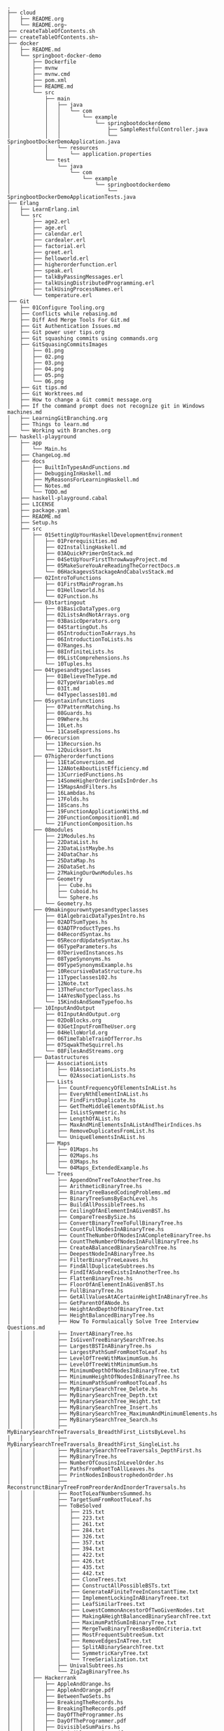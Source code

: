 #+BEGIN_SRC
.
├── cloud
│   ├── README.org
│   └── README.org~
├── createTableOfContents.sh
├── createTableOfContents.sh~
├── docker
│   ├── README.md
│   └── springboot-docker-demo
│       ├── Dockerfile
│       ├── mvnw
│       ├── mvnw.cmd
│       ├── pom.xml
│       ├── README.md
│       └── src
│           ├── main
│           │   ├── java
│           │   │   └── com
│           │   │       └── example
│           │   │           └── springbootdockerdemo
│           │   │               ├── SampleRestfulController.java
│           │   │               └── SpringbootDockerDemoApplication.java
│           │   └── resources
│           │       └── application.properties
│           └── test
│               └── java
│                   └── com
│                       └── example
│                           └── springbootdockerdemo
│                               └── SpringbootDockerDemoApplicationTests.java
├── Erlang
│   ├── LearnErlang.iml
│   └── src
│       ├── age2.erl
│       ├── age.erl
│       ├── calendar.erl
│       ├── cardealer.erl
│       ├── factorial.erl
│       ├── greet.erl
│       ├── helloworld.erl
│       ├── higherorderfunction.erl
│       ├── speak.erl
│       ├── talkByPassingMessages.erl
│       ├── talkUsingDistributedProgramming.erl
│       ├── talkUsingProcessNames.erl
│       └── temperature.erl
├── Git
│   ├── 01Configure Tooling.org
│   ├── Conflicts while rebasing.md
│   ├── Diff And Merge Tools For Git.md
│   ├── Git Authentication Issues.md
│   ├── Git power user tips.org
│   ├── Git squashing commits using commands.org
│   ├── GitSquasingCommitsImages
│   │   ├── 01.png
│   │   ├── 02.png
│   │   ├── 03.png
│   │   ├── 04.png
│   │   ├── 05.png
│   │   └── 06.png
│   ├── Git tips.md
│   ├── Git Worktrees.md
│   ├── How to change a Git commit message.org
│   ├── If the command prompt does not recognize git in Windows machines.md
│   ├── LearningGitBranching.org
│   ├── Things to learn.md
│   └── Working with Branches.org
├── haskell-playground
│   ├── app
│   │   └── Main.hs
│   ├── ChangeLog.md
│   ├── docs
│   │   ├── BuiltInTypesAndFunctions.md
│   │   ├── DebuggingInHaskell.md
│   │   ├── MyReasonsForLearningHaskell.md
│   │   ├── Notes.md
│   │   └── TODO.md
│   ├── haskell-playground.cabal
│   ├── LICENSE
│   ├── package.yaml
│   ├── README.md
│   ├── Setup.hs
│   ├── src
│   │   ├── 01SettingUpYourHaskellDevelopmentEnvironment
│   │   │   ├── 01Prerequisities.md
│   │   │   ├── 02InstallingHaskell.md
│   │   │   ├── 03AQuickPrimerOnStack.md
│   │   │   ├── 04SetUpYourFirstThrowAwayProject.md
│   │   │   ├── 05MakeSureYouAreReadingTheCorrectDocs.m
│   │   │   └── 06HackagevsStackageAndCabalvsStack.md
│   │   ├── 02IntroToFunctions
│   │   │   ├── 01FirstMainProgram.hs
│   │   │   ├── 01Helloworld.hs
│   │   │   └── 02Function.hs
│   │   ├── 03startingout
│   │   │   ├── 01BasicDataTypes.org
│   │   │   ├── 02ListsAndNotArrays.org
│   │   │   ├── 03BasicOperators.org
│   │   │   ├── 04StartingOut.hs
│   │   │   ├── 05IntroductionToArrays.hs
│   │   │   ├── 06IntroductionToLists.hs
│   │   │   ├── 07Ranges.hs
│   │   │   ├── 08InfiniteLists.hs
│   │   │   ├── 09ListComprehensions.hs
│   │   │   └── 10Tuples.hs
│   │   ├── 04typesandtypeclasses
│   │   │   ├── 01BelieveTheType.md
│   │   │   ├── 02TypeVariables.md
│   │   │   ├── 03It.md
│   │   │   └── 04Typeclasses101.md
│   │   ├── 05syntaxinfunctions
│   │   │   ├── 07PatternMatching.hs
│   │   │   ├── 08Guards.hs
│   │   │   ├── 09Where.hs
│   │   │   ├── 10Let.hs
│   │   │   └── 11CaseExpressions.hs
│   │   ├── 06recursion
│   │   │   ├── 11Recursion.hs
│   │   │   └── 12Quicksort.hs
│   │   ├── 07higherorderfunctions
│   │   │   ├── 11EtaConversion.md
│   │   │   ├── 12ANoteAboutListEfficiency.md
│   │   │   ├── 13CurriedFunctions.hs
│   │   │   ├── 14SomeHigherOrderismIsInOrder.hs
│   │   │   ├── 15MapsAndFilters.hs
│   │   │   ├── 16Lambdas.hs
│   │   │   ├── 17Folds.hs
│   │   │   ├── 18Scans.hs
│   │   │   ├── 19FunctionApplicationWith$.md
│   │   │   ├── 20FunctionComposition01.md
│   │   │   └── 21FunctionComposition.hs
│   │   ├── 08modules
│   │   │   ├── 21Modules.hs
│   │   │   ├── 22DataList.hs
│   │   │   ├── 23DataListMaybe.hs
│   │   │   ├── 24DataChar.hs
│   │   │   ├── 25DataMap.hs
│   │   │   ├── 26DataSet.hs
│   │   │   ├── 27MakingOurOwnModules.hs
│   │   │   ├── Geometry
│   │   │   │   ├── Cube.hs
│   │   │   │   ├── Cuboid.hs
│   │   │   │   └── Sphere.hs
│   │   │   └── Geometry.hs
│   │   ├── 09makingourowntypesandtypeclasses
│   │   │   ├── 01AlgebraicDataTypesIntro.hs
│   │   │   ├── 02ADTSumTypes.hs
│   │   │   ├── 03ADTProductTypes.hs
│   │   │   ├── 04RecordSyntax.hs
│   │   │   ├── 05RecordUpdateSyntax.hs
│   │   │   ├── 06TypeParameters.hs
│   │   │   ├── 07DerivedInstances.hs
│   │   │   ├── 08TypeSynonyms.hs
│   │   │   ├── 09TypeSynonymsExample.hs
│   │   │   ├── 10RecursiveDataStructure.hs
│   │   │   ├── 11Typeclasses102.hs
│   │   │   ├── 12Note.txt
│   │   │   ├── 13TheFunctorTypeclass.hs
│   │   │   ├── 14AYesNoTypeclass.hs
│   │   │   └── 15KindsAndSomeTypefoo.hs
│   │   ├── 10InputAndOutput
│   │   │   ├── 01InputAndOutput.org
│   │   │   ├── 02DoBlocks.org
│   │   │   ├── 03GetInputFromTheUser.org
│   │   │   ├── 04HelloWorld.org
│   │   │   ├── 06TimeTableTrainOfTerror.hs
│   │   │   ├── 07SqwakTheSquirrel.hs
│   │   │   └── 08FilesAndStreams.org
│   │   ├── Datastructures
│   │   │   ├── AssociationLists
│   │   │   │   ├── 01AssociationLists.hs
│   │   │   │   └── 02AssociationLists.hs
│   │   │   ├── Lists
│   │   │   │   ├── CountFrequencyOfElementsInAList.hs
│   │   │   │   ├── EveryNthElementInAList.hs
│   │   │   │   ├── FindFirstDuplicate.hs
│   │   │   │   ├── GetTheMiddleElementsOfAList.hs
│   │   │   │   ├── IsListSymmetric.hs
│   │   │   │   ├── LengthOfAList.hs
│   │   │   │   ├── MaxAndMinElementsInAListAndTheirIndices.hs
│   │   │   │   ├── RemoveDuplicatesFromList.hs
│   │   │   │   └── UniqueElementsInAList.hs
│   │   │   ├── Maps
│   │   │   │   ├── 01Maps.hs
│   │   │   │   ├── 02Maps.hs
│   │   │   │   ├── 03Maps.hs
│   │   │   │   └── 04Maps_ExtendedExample.hs
│   │   │   └── Trees
│   │   │       ├── AppendOneTreeToAnotherTree.hs
│   │   │       ├── ArithmeticBinaryTree.hs
│   │   │       ├── BinaryTreeBasedCodingProblems.md
│   │   │       ├── BinaryTreeSumsByEachLevel.hs
│   │   │       ├── BuildAllPossibleTrees.hs
│   │   │       ├── CeilingOfAnElementInAGivenBST.hs
│   │   │       ├── CompareTreesBySize.hs
│   │   │       ├── ConvertBinaryTreeToFullBinaryTree.hs
│   │   │       ├── CountFullNodesInABinaryTree.hs
│   │   │       ├── CountTheNumberOfNodesInACompleteBinaryTree.hs
│   │   │       ├── CountTheNumberOfNodesInAFullBinaryTree.hs
│   │   │       ├── CreateABalancedBinarySearchTree.hs
│   │   │       ├── DeepestNodeInABinaryTree.hs
│   │   │       ├── FilterBinaryTreeLeaves.hs
│   │   │       ├── FindAllDuplicateSubtrees.hs
│   │   │       ├── FindIfASubreeExistsInAnotherTree.hs
│   │   │       ├── FlattenBinaryTree.hs
│   │   │       ├── FloorOfAnElementInAGivenBST.hs
│   │   │       ├── FullBinaryTree.hs
│   │   │       ├── GetAllValuesAtACertainHeightInABinaryTree.hs
│   │   │       ├── GetParentOfANode.hs
│   │   │       ├── HeightAndDepthOfBinaryTree.txt
│   │   │       ├── HeightBalancedBinaryTree.hs
│   │   │       ├── How To Formulaically Solve Tree Interview Questions.md
│   │   │       ├── InvertABinaryTree.hs
│   │   │       ├── IsGivenTreeBinarySearchTree.hs
│   │   │       ├── LargestBSTInABinaryTree.hs
│   │   │       ├── LargestPathSumFromRootToLeaf.hs
│   │   │       ├── LevelOfTreeWithMaximumSum.hs
│   │   │       ├── LevelOfTreeWithMinimumSum.hs
│   │   │       ├── MinimumDepthOfNodesInBinaryTree.txt
│   │   │       ├── MinimumHeightOfNodesInBinaryTree.hs
│   │   │       ├── MinimumPathSumFromRootToLeaf.hs
│   │   │       ├── MyBinarySearchTree_Delete.hs
│   │   │       ├── MyBinarySearchTree_Depth.txt
│   │   │       ├── MyBinarySearchTree_Height.txt
│   │   │       ├── MyBinarySearchTree_Insert.hs
│   │   │       ├── MyBinarySearchTree_MaximumAndMinimumElements.hs
│   │   │       ├── MyBinarySearchTree_Search.hs
│   │   │       ├── MyBinarySearchTreeTraversals_BreadthFirst_ListsByLevel.hs
│   │   │       ├── MyBinarySearchTreeTraversals_BreadthFirst_SingleList.hs
│   │   │       ├── MyBinarySearchTreeTraversals_DepthFirst.hs
│   │   │       ├── MyBinaryTree.hs
│   │   │       ├── NumberOfCousinsInLevelOrder.hs
│   │   │       ├── PathsFromRootToAllLeaves.hs
│   │   │       ├── PrintNodesInBoustrophedonOrder.hs
│   │   │       ├── ReconstrunctBinaryTreeFromPreorderAndInorderTraversals.hs
│   │   │       ├── RootToLeafNumbersSummed.hs
│   │   │       ├── TargetSumFromRootToLeaf.hs
│   │   │       ├── ToBeSolved
│   │   │       │   ├── 215.txt
│   │   │       │   ├── 223.txt
│   │   │       │   ├── 261.txt
│   │   │       │   ├── 284.txt
│   │   │       │   ├── 326.txt
│   │   │       │   ├── 357.txt
│   │   │       │   ├── 394.txt
│   │   │       │   ├── 422.txt
│   │   │       │   ├── 426.txt
│   │   │       │   ├── 435.txt
│   │   │       │   ├── 442.txt
│   │   │       │   ├── CloneTrees.txt
│   │   │       │   ├── ConstructAllPossibleBSTs.txt
│   │   │       │   ├── GenerateAFiniteTreeInConstantTime.txt
│   │   │       │   ├── ImplementLockingInABinaryTreee.txt
│   │   │       │   ├── LeafSimilarTrees.txt
│   │   │       │   ├── LowestCommonAncestorOfTwoGivenNodes.txt
│   │   │       │   ├── MakingAHeightBalancedBinarySearchTree.txt
│   │   │       │   ├── MaximumPathSumInBinaryTree.txt
│   │   │       │   ├── MergeTwoBinaryTreesBasedOnCriteria.txt
│   │   │       │   ├── MostFrequentSubtreeSum.txt
│   │   │       │   ├── RemoveEdgesInATree.txt
│   │   │       │   ├── SplitABinarySearchTree.txt
│   │   │       │   ├── SymmetricKaryTree.txt
│   │   │       │   └── TreeSerialization.txt
│   │   │       ├── UnivalSubtrees.hs
│   │   │       └── ZigZagBinaryTree.hs
│   │   ├── Hackerrank
│   │   │   ├── AppleAndOrange.hs
│   │   │   ├── AppleAndOrange.pdf
│   │   │   ├── BetweenTwoSets.hs
│   │   │   ├── BreakingTheRecords.hs
│   │   │   ├── BreakingTheRecords.pdf
│   │   │   ├── DayOfTheProgrammer.hs
│   │   │   ├── DayOfTheProgrammer.pdf
│   │   │   ├── DivisibleSumPairs.hs
│   │   │   ├── DivisibleSumPairs.pdf
│   │   │   ├── GradingStudents.hs
│   │   │   ├── GradingStudents.pdf
│   │   │   ├── MigratoryBirds.hs
│   │   │   ├── MigratoryBirds.pdf
│   │   │   ├── NumberLineJumps.hs
│   │   │   ├── NumberLineJumps.pdf
│   │   │   ├── SimpleArraySum.hs
│   │   │   ├── SockMerchant.hs
│   │   │   ├── SockMerchant.pdf
│   │   │   ├── SolveMeFirst.hs
│   │   │   └── VeryBigArraySum.hs
│   │   ├── Lib.hs
│   │   ├── Numbers
│   │   │   ├── Absolute.hs
│   │   │   ├── AddTwoNumbers.hs
│   │   │   ├── CalculateEndTimeByStartTimeAndDuration.hs
│   │   │   ├── CollatzSequences.hs
│   │   │   ├── ConvertListToDecimalNumber.hs
│   │   │   ├── DoubleAllNumbersInAListOfIntegers.hs
│   │   │   ├── EvenFibonacciSequence.hs
│   │   │   ├── EvenOrOddNumbers.hs
│   │   │   ├── FibonacciSequence.hs
│   │   │   ├── GenerateAListOfAllEvenNumbersTillN.hs
│   │   │   ├── GenerateAListOfFirstNEvenNumbers.hs
│   │   │   ├── LargestNumberUnderNDivisibleByAGivenNumber.hs
│   │   │   ├── LeapYear.hs
│   │   │   ├── Notes.md
│   │   │   ├── Primes.hs
│   │   │   ├── RightTriangle.hs
│   │   │   ├── SumOfAllEvenNumbersInAListOfIntegers.hs
│   │   │   ├── SumOfAllOddSquaresSmallerThanN.hs
│   │   │   ├── SumOfEvenValuedFibonacciTermsLessThanMaxValue.hs
│   │   │   ├── SumOfFirstNMultiplesOf3Or5.hs
│   │   │   ├── SumOfIntegersInAList.hs
│   │   │   ├── SumOfMultiplesOf3Or5SmallerThanN.hs
│   │   │   └── SumSquareDifference.hs
│   │   ├── Recursion
│   │   │   └── Factorial.hs
│   │   ├── Sorting
│   │   │   ├── LinearTimeSort.hs
│   │   │   └── Quicksort.hs
│   │   ├── Strings
│   │   │   ├── AddLineNumbersToSourceCode.hs
│   │   │   ├── Anagram.hs
│   │   │   ├── AnglesOfAClock.hs
│   │   │   ├── AssessMovies.hs
│   │   │   ├── CaesarCipher.hs
│   │   │   ├── CheckIfAllCharsOfAStringAreInAnotherString.hs
│   │   │   ├── ConvertAStringToLowerCase.hs
│   │   │   ├── ExamScoreProcessing.hs
│   │   │   ├── FizzBuzz.hs
│   │   │   ├── GeneralizedFibonacciSelector.hs
│   │   │   ├── GetTheMiddleCharactersOfAString.md
│   │   │   ├── GroupNamesByAlphabets.hs
│   │   │   ├── ISBNVerifier.hs
│   │   │   ├── LongestCommonSubsequenceBetweenTwoStrings.hs
│   │   │   ├── Pagination.hs
│   │   │   ├── Palindrome.hs
│   │   │   ├── Pangram.hs
│   │   │   ├── RailFenceCipher.hs
│   │   │   └── RemoveSubstringFromAString.hs
│   │   └── WordCount
│   │       ├── quux.txt
│   │       └── WordCount.hs
│   ├── stack.yaml
│   ├── temp.txt
│   └── test
│       ├── Datastructures
│       │   ├── Lists
│       │   │   ├── CountFrequencyOfElementsInAListSpec.hs
│       │   │   ├── GetTheMiddleElementsOfAListSpec.hs
│       │   │   ├── IsListSymmetricSpec.hs
│       │   │   ├── RemoveDuplicatesFromListSpec.hs
│       │   │   └── UniqueElementsInAListSpec.hs
│       │   └── Trees
│       │       ├── AppendOneTreeToAnotherTreeSpec.hs
│       │       ├── ArithmeticBinaryTreeSpec.hs
│       │       ├── BinaryTreeSumsByEachLevelSpec.hs
│       │       ├── BuildAllPossibleTreesSpec.hs
│       │       ├── CeilingOfAnElementInAGivenBSTSpec.hs
│       │       ├── CompareTreesBySizeSpec.hs
│       │       ├── ConvertBinaryTreeToFullBinaryTreeSpec.hs
│       │       ├── CountFullNodesInABinaryTreeSpec.hs
│       │       ├── CountTheNumberOfNodesInACompleteBinaryTreeSpec.hs
│       │       ├── CountTheNumberOfNodesInAFullBinaryTreeSpec.hs
│       │       ├── CreateABalancedBinarySearchTreeSpec.hs
│       │       ├── DeepestNodeInABinaryTreeSpec.hs
│       │       ├── FilterBinaryTreeLeavesSpec.hs
│       │       ├── FindAllDuplicateSubtreesSpec.hs
│       │       ├── FindIfASubreeExistsInAnotherTreeSpec.hs
│       │       ├── FlattenBinaryTreeSpec.hs
│       │       ├── FloorOfAnElementInAGivenBSTSpec.hs
│       │       ├── FullBinaryTreeSpec.hs
│       │       ├── GetAllValuesAtACertainHeightInABinaryTreeSpec.hs
│       │       ├── GetParentOfANodeSpec.hs
│       │       ├── HeightBalancedBinaryTreeSpec.hs
│       │       ├── InvertABinaryTreeSpec.hs
│       │       ├── IsGivenTreeBinarySearchTreeSpec.hs
│       │       ├── LargestBSTInABinaryTreeSpec.hs
│       │       ├── LargestPathSumFromRootToLeafSpec.hs
│       │       ├── LevelOfTreeWithMaximumSumSpec.hs
│       │       ├── LevelOfTreeWithMinimumSumSpec.hs
│       │       ├── MinimumHeightOfNodesInBinaryTreeSpec.hs
│       │       ├── MinimumPathSumFromRootToLeafSpec.hs
│       │       ├── MyBinarySearchTree_DeleteSpec.hs
│       │       ├── MyBinarySearchTree_HeightSpec.hs
│       │       ├── MyBinarySearchTree_LeftHeightSpec.hs
│       │       ├── MyBinarySearchTree_MaximumAndMinimumElementsSpec.hs
│       │       ├── MyBinarySearchTree_RightHeightSpec.hs
│       │       ├── MyBinarySearchTree_SearchSpec.hs
│       │       ├── NumberOfCousinsInLevelOrderSpec.hs
│       │       ├── PathsFromRootToAllLeavesSpec.hs
│       │       ├── PrintNodesInBoustrophedonOrderSpec.hs
│       │       ├── ReconstrunctBinaryTreeFromPreorderAndInorderTraversalsSpec.hs
│       │       ├── RootToLeafNumbersSummedSpec.hs
│       │       ├── TargetSumFromRootToLeafSpec.hs
│       │       ├── TreeSizeSpec.hs
│       │       ├── UnivalSubtreesSpec.hs
│       │       └── ZigZagBinaryTreeSpec.hs
│       ├── Numbers
│       │   ├── AbsoluteSpec.hs
│       │   └── GenerateAListOfAllEvenNumbersTillNSpec.hs
│       ├── Spec.hs
│       └── Strings
│           ├── AnagramSpec.hs
│           ├── AnglesOfAClockSpec.hs
│           ├── LongestCommonSubsequenceBetweenTwoStringsSpec.hs
│           ├── PalindromeSpec.hs
│           └── PangramSpec.hs
├── java-playground
│   ├── download-images-from-urls
│   │   └── src
│   │       └── com
│   │           └── download
│   │               └── image
│   │                   └── from
│   │                       └── url
│   │                           └── DownloadImagesFromUrls.java
│   ├── my-personal-utilities
│   │   ├── bin
│   │   │   ├── codility
│   │   │   │   ├── arrays
│   │   │   │   │   ├── 0-Arrays.pdf
│   │   │   │   │   ├── ArrayCyclicRotation.class
│   │   │   │   │   └── OddNumberOfAnArray.class
│   │   │   │   ├── BinarySearchAlgorithm
│   │   │   │   │   ├── 12-BinarySearch.pdf
│   │   │   │   │   ├── MinMaxDivision.txt
│   │   │   │   │   └── NailingPlanks.txt
│   │   │   │   ├── CaterpillarMethod
│   │   │   │   │   ├── 13-CaterpillarMethod.pdf
│   │   │   │   │   ├── AbsDistinct.txt
│   │   │   │   │   ├── CountDistinctSlices.txt
│   │   │   │   │   ├── CountTriangles.txt
│   │   │   │   │   └── MinAbsSumOfTwo.txt
│   │   │   │   ├── countingelements
│   │   │   │   │   ├── 2-CountingElements.pdf
│   │   │   │   │   ├── FrogRiverOne.class
│   │   │   │   │   ├── MaxCounters.class
│   │   │   │   │   ├── PermutationCheck.class
│   │   │   │   │   └── SmallestPositiveNumberMissingFromArray.class
│   │   │   │   ├── DynamicProgramming
│   │   │   │   │   ├── 15-DynamicProgramming.pdf
│   │   │   │   │   ├── MinAbsSum.txt
│   │   │   │   │   └── NumberSolitaire.txt
│   │   │   │   ├── EuclideanAlgorithm
│   │   │   │   │   ├── 10-Gcd.pdf
│   │   │   │   │   ├── ChocolatesByNumbers.txt
│   │   │   │   │   └── CommonPrimeDivisors.txt
│   │   │   │   ├── FibonacciNumbers
│   │   │   │   │   ├── 11-Fibonacci.pdf
│   │   │   │   │   ├── FibFrog.txt
│   │   │   │   │   └── Ladder.txt
│   │   │   │   ├── Futuretraining
│   │   │   │   │   ├── ArrayInversionCount.txt
│   │   │   │   │   ├── PolygonConcavityIndex1.png
│   │   │   │   │   ├── PolygonConcavityIndex2.png
│   │   │   │   │   ├── PolygonConcavityIndex3.png
│   │   │   │   │   ├── PolygonConcavityIndex.txt
│   │   │   │   │   ├── SqlSum.txt
│   │   │   │   │   └── StrSymmetryPoint.txt
│   │   │   │   ├── GreedyAlgorithms
│   │   │   │   │   ├── 14-GreedyAlgorithms.pdf
│   │   │   │   │   ├── MaxNonOverlappingSegments.png
│   │   │   │   │   ├── MaxNonOverlappingSegments.txt
│   │   │   │   │   ├── TieRopes.png
│   │   │   │   │   └── TieRopes.txt
│   │   │   │   ├── iterations
│   │   │   │   │   └── BinaryGap.class
│   │   │   │   ├── Leader
│   │   │   │   │   ├── 6-Leader.pdf
│   │   │   │   │   ├── Dominator.txt
│   │   │   │   │   └── EquiLeader.txt
│   │   │   │   ├── MaximumSliceProblem
│   │   │   │   │   ├── 7-MaxSlice.pdf
│   │   │   │   │   ├── MaxDoubleSliceSum.txt
│   │   │   │   │   ├── MaxProfit.txt
│   │   │   │   │   └── MaxSliceSum.txt
│   │   │   │   ├── orderOfFolders.md
│   │   │   │   ├── prefixsums
│   │   │   │   │   ├── 3-PrefixSums.pdf
│   │   │   │   │   ├── CountDiv.class
│   │   │   │   │   ├── GenomicRangeQuery.class
│   │   │   │   │   ├── MaxOrMinAvgSubArrayOfSpecifiedSize.class
│   │   │   │   │   ├── MinAvgTwoSlice2.class
│   │   │   │   │   ├── MinAvgTwoSlice3.class
│   │   │   │   │   ├── MinAvgTwoSlice.class
│   │   │   │   │   ├── MinAvgTwoSliceProof.pdf
│   │   │   │   │   ├── MushroomPicker.class
│   │   │   │   │   ├── PassingCars.class
│   │   │   │   │   └── PrefixSums.class
│   │   │   │   ├── PrimeAndCompositeNumbers
│   │   │   │   │   ├── 8-PrimeNumbers.pdf
│   │   │   │   │   ├── CountFactors.txt
│   │   │   │   │   ├── Flags.png
│   │   │   │   │   ├── Flags.txt
│   │   │   │   │   ├── MinPerimeterRectangle.txt
│   │   │   │   │   └── Peaks.txt
│   │   │   │   ├── SieveOfEratosthenes
│   │   │   │   │   ├── 9-Sieve.pdf
│   │   │   │   │   ├── CountNonDivisible.txt
│   │   │   │   │   └── CountSemiprimes.txt
│   │   │   │   ├── sorting
│   │   │   │   │   ├── 4-Sorting.pdf
│   │   │   │   │   ├── Distinct.txt
│   │   │   │   │   ├── MaxProductOfThree.txt
│   │   │   │   │   ├── NumberOfDiscIntersections.png
│   │   │   │   │   ├── NumberOfDiscIntersections.txt
│   │   │   │   │   └── Triangle.txt
│   │   │   │   ├── StacksAndQueues
│   │   │   │   │   ├── 5-Stacks.pdf
│   │   │   │   │   ├── Brackets.txt
│   │   │   │   │   ├── Fish.txt
│   │   │   │   │   ├── Nesting.txt
│   │   │   │   │   ├── StoneWall.png
│   │   │   │   │   └── StoneWall.txt
│   │   │   │   ├── TasksFromIndeedPrime2015challenge
│   │   │   │   │   ├── FloodDepth.png
│   │   │   │   │   ├── FloodDepth.txt
│   │   │   │   │   ├── LongestPassword.txt
│   │   │   │   │   ├── SlalomSkiing.png
│   │   │   │   │   └── SlalomSkiing.txt
│   │   │   │   ├── Tasksfromindeedprime2016challenge
│   │   │   │   │   ├── DwarfsRafting1.png
│   │   │   │   │   ├── DwarfsRafting2.png
│   │   │   │   │   ├── DwarfsRafting.txt
│   │   │   │   │   ├── HilbertMaze1.png
│   │   │   │   │   ├── HilbertMaze2.png
│   │   │   │   │   ├── HilbertMaze3.png
│   │   │   │   │   ├── HilbertMaze4.png
│   │   │   │   │   ├── HilbertMaze5.png
│   │   │   │   │   ├── HilbertMaze6.png
│   │   │   │   │   ├── HilbertMaze.txt
│   │   │   │   │   ├── RectangleBuilderGreaterArea.png
│   │   │   │   │   ├── RectangleBuilderGreaterArea.txt
│   │   │   │   │   ├── TreeProduct.png
│   │   │   │   │   └── TreeProduct.txt
│   │   │   │   ├── Tasksfromindeedprime2016collegecoderschallenge
│   │   │   │   │   ├── ArrayRecovery.txt
│   │   │   │   │   ├── DiamondsCount1.png
│   │   │   │   │   ├── DiamondsCount2.png
│   │   │   │   │   ├── DiamondsCount.txt
│   │   │   │   │   ├── SocksLaundering.png
│   │   │   │   │   ├── SocksLaundering.txt
│   │   │   │   │   └── TennisTournament.txt
│   │   │   │   └── timecomplexity
│   │   │   │       ├── 1-TimeComplexity.pdf
│   │   │   │       ├── FrogJumps.class
│   │   │   │       ├── PermMissingElem.class
│   │   │   │       └── TapeEquilibrium.class
│   │   │   ├── collections
│   │   │   │   ├── BinaryOperatorSamples$Developer.class
│   │   │   │   ├── BinaryOperatorSamples.class
│   │   │   │   ├── CollectExamples.class
│   │   │   │   ├── CollectorTeeing$Range.class
│   │   │   │   ├── CollectorTeeing.class
│   │   │   │   ├── Person.class
│   │   │   │   ├── StreamAPI.class
│   │   │   │   ├── StreamCollect$Averager.class
│   │   │   │   ├── StreamCollect.class
│   │   │   │   └── StreamReduce.class
│   │   │   ├── datastructures
│   │   │   │   ├── AbstractDataTypes.md
│   │   │   │   ├── arrays
│   │   │   │   │   ├── ArrayResizing.class
│   │   │   │   │   ├── BirthdayCakeCandles.class
│   │   │   │   │   ├── DropFirstNElementsOfAnArray.class
│   │   │   │   │   ├── EquilibriumIndexOfArray.class
│   │   │   │   │   ├── GenericArrayCreationIsDisallowedInJava.md
│   │   │   │   │   ├── KadanesAlgorithm.pdf
│   │   │   │   │   ├── LargestSumSubarray.class
│   │   │   │   │   ├── MaximumAndMinimumElementsInAnArray.class
│   │   │   │   │   ├── MaximumContiguousSubarraySumProblems.pdf
│   │   │   │   │   ├── MoveNegativeElementsToTheLeft.class
│   │   │   │   │   ├── Notes.md
│   │   │   │   │   ├── ReverseArrayIterator.md
│   │   │   │   │   ├── SearchForANumberInAnArray.class
│   │   │   │   │   ├── SequentialParallelAlgorithms4MaxSubarrayProblem.pdf
│   │   │   │   │   ├── SimpleArraySum.class
│   │   │   │   │   ├── SmallestIndexInAnArrayThatHasAllTheElements.class
│   │   │   │   │   ├── SubarraysWithNegativeSum.class
│   │   │   │   │   ├── SumOfNaturalNumbersUptoN.class
│   │   │   │   │   ├── SwapElementsToMakeSumEqual.class
│   │   │   │   │   ├── TwoSum.class
│   │   │   │   │   ├── TwoSumFromTwoDifferentArrays$IndexPair.class
│   │   │   │   │   ├── TwoSumFromTwoDifferentArrays.class
│   │   │   │   │   ├── TwoSumInputArrayIsSorted.class
│   │   │   │   │   ├── UniqueNumbersInAnArray.class
│   │   │   │   │   ├── VeryBigArraySum.class
│   │   │   │   │   └── WriteArrayBackwards.class
│   │   │   │   ├── bags
│   │   │   │   │   ├── BagImplementationUsingLinkedList$ListIterator.class
│   │   │   │   │   ├── BagImplementationUsingLinkedList$Node.class
│   │   │   │   │   ├── BagImplementationUsingLinkedList.class
│   │   │   │   │   └── StatisticsUsingBags.class
│   │   │   │   ├── hashtables
│   │   │   │   │   ├── ChainingHashTableClient.class
│   │   │   │   │   ├── LinearProbingHashTableClient.class
│   │   │   │   │   ├── SimpleHashTable_Chaining$Employee.class
│   │   │   │   │   ├── SimpleHashTable_Chaining$StoredEmployee.class
│   │   │   │   │   ├── SimpleHashTable_Chaining.class
│   │   │   │   │   ├── SimpleHashTable_LinearProbing$Employee.class
│   │   │   │   │   ├── SimpleHashTable_LinearProbing$StoredEmployee.class
│   │   │   │   │   └── SimpleHashTable_LinearProbing.class
│   │   │   │   ├── heap
│   │   │   │   │   ├── Heap.class
│   │   │   │   │   ├── HeapClient.class
│   │   │   │   │   ├── Notes.md
│   │   │   │   │   └── PriorityQueueClient.class
│   │   │   │   ├── linkedlist
│   │   │   │   │   ├── doublyLinkedEmployeeList
│   │   │   │   │   │   ├── EmployeeDoublyLinkedList.class
│   │   │   │   │   │   ├── EmployeeLinkedListClient.class
│   │   │   │   │   │   ├── EmployeeNode$Employee.class
│   │   │   │   │   │   └── EmployeeNode.class
│   │   │   │   │   ├── jdk
│   │   │   │   │   │   └── JdkLinkedListClient.class
│   │   │   │   │   ├── LinkedList.md
│   │   │   │   │   ├── singlyLinkedEmployeeList
│   │   │   │   │   │   ├── EmployeeLinkedListClient.class
│   │   │   │   │   │   ├── EmployeeNode$Employee.class
│   │   │   │   │   │   ├── EmployeeNode.class
│   │   │   │   │   │   └── EmployeeSinglyLinkedList.class
│   │   │   │   │   └── singlyLinkedIntegerList
│   │   │   │   │       ├── IntegerLinkedListClient.class
│   │   │   │   │       ├── Node.class
│   │   │   │   │       └── SortedIntegerLinkedList.class
│   │   │   │   ├── lists
│   │   │   │   │   └── CompareTriplets.class
│   │   │   │   ├── queues
│   │   │   │   │   ├── QueueImplementationUsingLinkedList$Node.class
│   │   │   │   │   ├── QueueImplementationUsingLinkedList.class
│   │   │   │   │   └── ReadNumbersFromFileIntoQueue.class
│   │   │   │   ├── stack
│   │   │   │   │   ├── EvaluatePostfixExpression.class
│   │   │   │   │   ├── ExpressionEvaluation.class
│   │   │   │   │   ├── FixedCapacityStack.class
│   │   │   │   │   ├── FixedCapacityStackOfStrings.class
│   │   │   │   │   ├── FullyParenthesizedArithmeticExpressionEvaluation.class
│   │   │   │   │   ├── ResizingArrayStack$ReverseArrayIterator.class
│   │   │   │   │   ├── ResizingArrayStack.class
│   │   │   │   │   ├── ReverseAGivenStack.class
│   │   │   │   │   ├── ReverseUsingStack.class
│   │   │   │   │   ├── Shunting_yard.jpg
│   │   │   │   │   ├── StackImplementationUsingDoubleLinkedList$Node.class
│   │   │   │   │   ├── StackImplementationUsingDoubleLinkedList.class
│   │   │   │   │   ├── StackImplementationUsingLinkedList$Node.class
│   │   │   │   │   ├── StackImplementationUsingLinkedList.class
│   │   │   │   │   └── TransformAnInfixExpressionToPostfixNotation.class
│   │   │   │   ├── trees
│   │   │   │   │   ├── Tree.class
│   │   │   │   │   ├── TreeClient.class
│   │   │   │   │   └── TreeNode.class
│   │   │   │   └── vectors
│   │   │   │       └── Notes.md
│   │   │   ├── fractions
│   │   │   │   ├── CropRatio.class
│   │   │   │   └── PlusMinus.class
│   │   │   ├── hackerrank
│   │   │   │   ├── 3DSurfaceArea.pdf
│   │   │   │   ├── AbsolutePermutation.pdf
│   │   │   │   ├── ACM-ICPC-Team.pdf
│   │   │   │   ├── AlmostSorted.pdf
│   │   │   │   ├── AngryProfessor.class
│   │   │   │   ├── AppendAndDelete.pdf
│   │   │   │   ├── AppleAndOrange.class
│   │   │   │   ├── AppleAndOrange.pdf
│   │   │   │   ├── BeautifulDaysAtTheMovies.class
│   │   │   │   ├── BeautifulTriplets.pdf
│   │   │   │   ├── BetweenTwoSets.class
│   │   │   │   ├── BiggerIsGreater.pdf
│   │   │   │   ├── BirthdayChocolate.pdf
│   │   │   │   ├── BonAppetit.pdf
│   │   │   │   ├── BreakingTheRecords.pdf
│   │   │   │   ├── CatsAndAMouse.pdf
│   │   │   │   ├── CavityMap.pdf
│   │   │   │   ├── ChocolateFeast.pdf
│   │   │   │   ├── CircularArrayRotation.pdf
│   │   │   │   ├── ClimbingTheLeaderboard.pdf
│   │   │   │   ├── CountingValleys.pdf
│   │   │   │   ├── CutTheSticks.pdf
│   │   │   │   ├── DayOfTheProgrammer.pdf
│   │   │   │   ├── DesignerPdfViewer.pdf
│   │   │   │   ├── DivisibleSumPairs.pdf
│   │   │   │   ├── DrawingBook.pdf
│   │   │   │   ├── ElectronicsShop.pdf
│   │   │   │   ├── EmasSupercomputer.pdf
│   │   │   │   ├── Encryption.pdf
│   │   │   │   ├── EqualiseTheArray.pdf
│   │   │   │   ├── ExtraLongFactorials.pdf
│   │   │   │   ├── FairRations.pdf
│   │   │   │   ├── FindDigits.pdf
│   │   │   │   ├── FlatlandSpaceStations.pdf
│   │   │   │   ├── FormingAMagicSquare.pdf
│   │   │   │   ├── GradingStudents.class
│   │   │   │   ├── GradingStudents.pdf
│   │   │   │   ├── HalloweenSale.pdf
│   │   │   │   ├── HappyLadybugs.pdf
│   │   │   │   ├── JumpingOnTheClouds.pdf
│   │   │   │   ├── JumpingOnTheCloudsRevisited.pdf
│   │   │   │   ├── Kangaroo.class
│   │   │   │   ├── Kangaroo.pdf
│   │   │   │   ├── LarrysArray.pdf
│   │   │   │   ├── LibraryFine.pdf
│   │   │   │   ├── LisasWorkbook.pdf
│   │   │   │   ├── ManasaAndStones.pdf
│   │   │   │   ├── MatrixLayerRotation.pdf
│   │   │   │   ├── MigratoryBirds.pdf
│   │   │   │   ├── MinimumDistances.pdf
│   │   │   │   ├── ModifiedKaprekarNumbers.pdf
│   │   │   │   ├── NonDivisibleSubset.pdf
│   │   │   │   ├── OrganizingContainersOfBalls.pdf
│   │   │   │   ├── PickingNumbers.pdf
│   │   │   │   ├── QueensAttack2.pdf
│   │   │   │   ├── RepeatedString.pdf
│   │   │   │   ├── SaveThePrisoner.pdf
│   │   │   │   ├── SequenceEquation.pdf
│   │   │   │   ├── ServiceLane.pdf
│   │   │   │   ├── SherlockAndSquares.pdf
│   │   │   │   ├── SimpleArraySum.class
│   │   │   │   ├── SockMerchant.pdf
│   │   │   │   ├── StrangeCounter.pdf
│   │   │   │   ├── TaumAndBday.pdf
│   │   │   │   ├── TheBombermanGame.pdf
│   │   │   │   ├── TheGridSearch.pdf
│   │   │   │   ├── TheHurdleRace.pdf
│   │   │   │   ├── TheTimeInWords.pdf
│   │   │   │   ├── UtopianTree.pdf
│   │   │   │   ├── VeryBigArraySum.class
│   │   │   │   └── ViralAdvertising.pdf
│   │   │   ├── krogerCoupons
│   │   │   │   ├── PersonalizedCoupons$CouponComparisonUsingComparator.class
│   │   │   │   └── PersonalizedCoupons.class
│   │   │   ├── lru_cache_implementation
│   │   │   │   ├── LRU2.png
│   │   │   │   ├── LRUCache.class
│   │   │   │   ├── Node.class
│   │   │   │   └── TestLRUCache.class
│   │   │   ├── matrix
│   │   │   │   └── DiagonalDifference.class
│   │   │   ├── module-info.class
│   │   │   ├── mycustomclasses
│   │   │   │   ├── ArrangeBooks_Mac.class
│   │   │   │   ├── ConvertTextfilesInAFolderToPDF.class
│   │   │   │   ├── CreditCardValidation.class
│   │   │   │   ├── CustomHashCreatorUtil.class
│   │   │   │   ├── DeleteFileBasedOnExtension
│   │   │   │   ├── Hashids.class
│   │   │   │   ├── JHashIds$Hashes.class
│   │   │   │   ├── JHashIds.class
│   │   │   │   ├── ListAllTheImportsFromJavaClassesInAProject.class
│   │   │   │   ├── MooshakCatchingCheese.class
│   │   │   │   ├── NIOGrep.class
│   │   │   │   ├── PrintFileNamesInAFolder.class
│   │   │   │   ├── ReadFileNamesAndOrganizeIntoFolders.class
│   │   │   │   ├── RenameFiles.class
│   │   │   │   ├── RtfToPdf.class
│   │   │   │   ├── SearchTextInFile2.class
│   │   │   │   ├── SearchTextInFile.class
│   │   │   │   ├── Unzip.class
│   │   │   │   ├── ValidateXMLagainstXSD.class
│   │   │   │   ├── XMLDOMCreator.class
│   │   │   │   └── XMLValidationAgainstWSDL.class
│   │   │   ├── notes
│   │   │   │   └── PassByValuePassByReference.md
│   │   │   ├── numbers
│   │   │   │   ├── CollatzSequences.class
│   │   │   │   ├── FindOddNumbersBetweenLAndR.class
│   │   │   │   ├── GCDOfNumbersInAnArray.class
│   │   │   │   ├── GCDOfTwoNumbersUsingEuclideanAlgorithm.class
│   │   │   │   ├── IntegerPalindrome.class
│   │   │   │   ├── IntegerToRoman.class
│   │   │   │   ├── LargestNumberUnderNDivisibleByAGivenNumber.class
│   │   │   │   ├── LCMOfNumbersInAnArray.class
│   │   │   │   ├── LCMOfTwoNumbers.class
│   │   │   │   ├── MiniMaxSum.class
│   │   │   │   ├── ReverseInteger.class
│   │   │   │   ├── RightTriange.class
│   │   │   │   ├── RomanToInteger.class
│   │   │   │   ├── SumOfAllOddSquaresSmallerThanN.class
│   │   │   │   ├── SwapIntegersWithoutUsingATempVariable$Pair.class
│   │   │   │   └── SwapIntegersWithoutUsingATempVariable.class
│   │   │   ├── recursion
│   │   │   │   ├── ChoosingKOutOfNThings.class
│   │   │   │   ├── Factorial.class
│   │   │   │   ├── FindTheKthSmallestValueOfAnArray.class
│   │   │   │   ├── MultiplyingRabbits.class
│   │   │   │   ├── Notes.md
│   │   │   │   ├── OrganizingAParade.class
│   │   │   │   ├── ProductOfFirstNRealNumbersInArrayUsingRecurson.class
│   │   │   │   ├── ProductOfIntegersInArrayUsingRecursion.class
│   │   │   │   ├── TowersOfHanoi.class
│   │   │   │   └── TowersOfHanoi.png
│   │   │   ├── search
│   │   │   │   ├── BinarySearch.class
│   │   │   │   └── LinearSearch.class
│   │   │   ├── sorting
│   │   │   │   ├── ArraysAndListsComparator$Fruit$1.class
│   │   │   │   ├── ArraysAndListsComparator$Fruit$2.class
│   │   │   │   ├── ArraysAndListsComparator$Fruit.class
│   │   │   │   ├── ArraysAndListsComparator$NameCompare.class
│   │   │   │   ├── ArraysAndListsComparator$QuantityCompare.class
│   │   │   │   ├── ArraysAndListsComparator$RatingAndNameCompare.class
│   │   │   │   ├── ArraysAndListsComparator.class
│   │   │   │   ├── BubbleSort.class
│   │   │   │   ├── BucketSort.class
│   │   │   │   ├── CountingSort.class
│   │   │   │   ├── HeapSort.class
│   │   │   │   ├── InsertionSort.class
│   │   │   │   ├── InsertionSort.png
│   │   │   │   ├── MergeSort.class
│   │   │   │   ├── Notes.md
│   │   │   │   ├── Quicksort.class
│   │   │   │   ├── RadixSort.class
│   │   │   │   ├── SelectionSort.class
│   │   │   │   └── ShellSort.class
│   │   │   ├── strings
│   │   │   │   ├── BalancedParanthesis.class
│   │   │   │   ├── FizzBuzz.class
│   │   │   │   ├── FizzBuzzMultithreaded.class
│   │   │   │   ├── MostCommonCharacterInString.class
│   │   │   │   ├── Permutations.class
│   │   │   │   ├── ReverseWordsInASentence.class
│   │   │   │   ├── Staircase.class
│   │   │   │   ├── StringPalindrome.class
│   │   │   │   ├── StringReversal.class
│   │   │   │   ├── TimeConversion.class
│   │   │   │   └── ToCamelCase.class
│   │   │   └── utility
│   │   │       ├── ArrayUtils.class
│   │   │       └── PrintUtils.class
│   │   ├── docs
│   │   │   ├── ErrorCouldNotFindOrLoadMainClassInJava.txt
│   │   │   ├── HowToSetClasspathForJava.txt
│   │   │   └── Research.txt
│   │   ├── MyCodeStyleFormat.xml
│   │   ├── README.md
│   │   └── src
│   │       ├── codility
│   │       │   ├── arrays
│   │       │   │   ├── 0-Arrays.pdf
│   │       │   │   ├── ArrayCyclicRotation.java
│   │       │   │   └── OddNumberOfAnArray.java
│   │       │   ├── BinarySearchAlgorithm
│   │       │   │   ├── 12-BinarySearch.pdf
│   │       │   │   ├── MinMaxDivision.txt
│   │       │   │   └── NailingPlanks.txt
│   │       │   ├── CaterpillarMethod
│   │       │   │   ├── 13-CaterpillarMethod.pdf
│   │       │   │   ├── AbsDistinct.txt
│   │       │   │   ├── CountDistinctSlices.txt
│   │       │   │   ├── CountTriangles.txt
│   │       │   │   └── MinAbsSumOfTwo.txt
│   │       │   ├── countingelements
│   │       │   │   ├── 2-CountingElements.pdf
│   │       │   │   ├── FrogRiverOne.java
│   │       │   │   ├── MaxCounters.java
│   │       │   │   ├── PermutationCheck.java
│   │       │   │   └── SmallestPositiveNumberMissingFromArray.java
│   │       │   ├── DynamicProgramming
│   │       │   │   ├── 15-DynamicProgramming.pdf
│   │       │   │   ├── MinAbsSum.txt
│   │       │   │   └── NumberSolitaire.txt
│   │       │   ├── EuclideanAlgorithm
│   │       │   │   ├── 10-Gcd.pdf
│   │       │   │   ├── ChocolatesByNumbers.txt
│   │       │   │   └── CommonPrimeDivisors.txt
│   │       │   ├── FibonacciNumbers
│   │       │   │   ├── 11-Fibonacci.pdf
│   │       │   │   ├── FibFrog.txt
│   │       │   │   └── Ladder.txt
│   │       │   ├── Futuretraining
│   │       │   │   ├── ArrayInversionCount.txt
│   │       │   │   ├── PolygonConcavityIndex1.png
│   │       │   │   ├── PolygonConcavityIndex2.png
│   │       │   │   ├── PolygonConcavityIndex3.png
│   │       │   │   ├── PolygonConcavityIndex.txt
│   │       │   │   ├── SqlSum.txt
│   │       │   │   └── StrSymmetryPoint.txt
│   │       │   ├── GreedyAlgorithms
│   │       │   │   ├── 14-GreedyAlgorithms.pdf
│   │       │   │   ├── MaxNonOverlappingSegments.png
│   │       │   │   ├── MaxNonOverlappingSegments.txt
│   │       │   │   ├── TieRopes.png
│   │       │   │   └── TieRopes.txt
│   │       │   ├── iterations
│   │       │   │   └── BinaryGap.java
│   │       │   ├── Leader
│   │       │   │   ├── 6-Leader.pdf
│   │       │   │   ├── Dominator.txt
│   │       │   │   └── EquiLeader.txt
│   │       │   ├── MaximumSliceProblem
│   │       │   │   ├── 7-MaxSlice.pdf
│   │       │   │   ├── MaxDoubleSliceSum.txt
│   │       │   │   ├── MaxProfit.txt
│   │       │   │   └── MaxSliceSum.txt
│   │       │   ├── orderOfFolders.md
│   │       │   ├── prefixsums
│   │       │   │   ├── 3-PrefixSums.pdf
│   │       │   │   ├── CountDiv.java
│   │       │   │   ├── GenomicRangeQuery.java
│   │       │   │   ├── MaxOrMinAvgSubArrayOfSpecifiedSize.java
│   │       │   │   ├── MinAvgTwoSlice2.java
│   │       │   │   ├── MinAvgTwoSlice3.java
│   │       │   │   ├── MinAvgTwoSlice.java
│   │       │   │   ├── MinAvgTwoSliceProof.pdf
│   │       │   │   ├── MushroomPicker.java
│   │       │   │   ├── PassingCars.java
│   │       │   │   └── PrefixSums.java
│   │       │   ├── PrimeAndCompositeNumbers
│   │       │   │   ├── 8-PrimeNumbers.pdf
│   │       │   │   ├── CountFactors.txt
│   │       │   │   ├── Flags.png
│   │       │   │   ├── Flags.txt
│   │       │   │   ├── MinPerimeterRectangle.txt
│   │       │   │   └── Peaks.txt
│   │       │   ├── SieveOfEratosthenes
│   │       │   │   ├── 9-Sieve.pdf
│   │       │   │   ├── CountNonDivisible.txt
│   │       │   │   └── CountSemiprimes.txt
│   │       │   ├── sorting
│   │       │   │   ├── 4-Sorting.pdf
│   │       │   │   ├── Distinct.txt
│   │       │   │   ├── MaxProductOfThree.txt
│   │       │   │   ├── NumberOfDiscIntersections.png
│   │       │   │   ├── NumberOfDiscIntersections.txt
│   │       │   │   └── Triangle.txt
│   │       │   ├── StacksAndQueues
│   │       │   │   ├── 5-Stacks.pdf
│   │       │   │   ├── Brackets.txt
│   │       │   │   ├── Fish.txt
│   │       │   │   ├── Nesting.txt
│   │       │   │   ├── StoneWall.png
│   │       │   │   └── StoneWall.txt
│   │       │   ├── TasksFromIndeedPrime2015challenge
│   │       │   │   ├── FloodDepth.png
│   │       │   │   ├── FloodDepth.txt
│   │       │   │   ├── LongestPassword.txt
│   │       │   │   ├── SlalomSkiing.png
│   │       │   │   └── SlalomSkiing.txt
│   │       │   ├── Tasksfromindeedprime2016challenge
│   │       │   │   ├── DwarfsRafting1.png
│   │       │   │   ├── DwarfsRafting2.png
│   │       │   │   ├── DwarfsRafting.txt
│   │       │   │   ├── HilbertMaze1.png
│   │       │   │   ├── HilbertMaze2.png
│   │       │   │   ├── HilbertMaze3.png
│   │       │   │   ├── HilbertMaze4.png
│   │       │   │   ├── HilbertMaze5.png
│   │       │   │   ├── HilbertMaze6.png
│   │       │   │   ├── HilbertMaze.txt
│   │       │   │   ├── RectangleBuilderGreaterArea.png
│   │       │   │   ├── RectangleBuilderGreaterArea.txt
│   │       │   │   ├── TreeProduct.png
│   │       │   │   └── TreeProduct.txt
│   │       │   ├── Tasksfromindeedprime2016collegecoderschallenge
│   │       │   │   ├── ArrayRecovery.txt
│   │       │   │   ├── DiamondsCount1.png
│   │       │   │   ├── DiamondsCount2.png
│   │       │   │   ├── DiamondsCount.txt
│   │       │   │   ├── SocksLaundering.png
│   │       │   │   ├── SocksLaundering.txt
│   │       │   │   └── TennisTournament.txt
│   │       │   └── timecomplexity
│   │       │       ├── 1-TimeComplexity.pdf
│   │       │       ├── FrogJumps.java
│   │       │       ├── PermMissingElem.java
│   │       │       └── TapeEquilibrium.java
│   │       ├── collections
│   │       │   ├── BinaryOperatorSamples.java
│   │       │   ├── CollectExamples.java
│   │       │   ├── CollectorTeeing.java
│   │       │   ├── Person.java
│   │       │   ├── StreamAPI.java
│   │       │   ├── StreamCollect.java
│   │       │   └── StreamReduce.java
│   │       ├── datastructures
│   │       │   ├── AbstractDataTypes.md
│   │       │   ├── arrays
│   │       │   │   ├── ArrayResizing.java
│   │       │   │   ├── BirthdayCakeCandles.java
│   │       │   │   ├── DropFirstNElementsOfAnArray.java
│   │       │   │   ├── EquilibriumIndexOfArray.java
│   │       │   │   ├── GenericArrayCreationIsDisallowedInJava.md
│   │       │   │   ├── KadanesAlgorithm.pdf
│   │       │   │   ├── LargestSumSubarray.java
│   │       │   │   ├── MaximumAndMinimumElementsInAnArray.java
│   │       │   │   ├── MaximumContiguousSubarraySumProblems.pdf
│   │       │   │   ├── MoveNegativeElementsToTheLeft.java
│   │       │   │   ├── Notes.md
│   │       │   │   ├── ReverseArrayIterator.md
│   │       │   │   ├── SearchForANumberInAnArray.java
│   │       │   │   ├── SequentialParallelAlgorithms4MaxSubarrayProblem.pdf
│   │       │   │   ├── SimpleArraySum.java
│   │       │   │   ├── SmallestIndexInAnArrayThatHasAllTheElements.java
│   │       │   │   ├── SubarraysWithNegativeSum.java
│   │       │   │   ├── SumOfNaturalNumbersUptoN.java
│   │       │   │   ├── SwapElementsToMakeSumEqual.java
│   │       │   │   ├── TwoSumFromTwoDifferentArrays.java
│   │       │   │   ├── TwoSumInputArrayIsSorted.java
│   │       │   │   ├── TwoSum.java
│   │       │   │   ├── UniqueNumbersInAnArray.java
│   │       │   │   ├── VeryBigArraySum.java
│   │       │   │   └── WriteArrayBackwards.java
│   │       │   ├── bags
│   │       │   │   ├── BagImplementationUsingLinkedList.java
│   │       │   │   └── StatisticsUsingBags.java
│   │       │   ├── hashtables
│   │       │   │   ├── ChainingHashTableClient.java
│   │       │   │   ├── LinearProbingHashTableClient.java
│   │       │   │   ├── SimpleHashTable_Chaining.java
│   │       │   │   └── SimpleHashTable_LinearProbing.java
│   │       │   ├── heap
│   │       │   │   ├── HeapClient.java
│   │       │   │   ├── Heap.java
│   │       │   │   ├── Notes.md
│   │       │   │   └── PriorityQueueClient.java
│   │       │   ├── linkedlist
│   │       │   │   ├── doublyLinkedEmployeeList
│   │       │   │   │   ├── EmployeeDoublyLinkedList.java
│   │       │   │   │   ├── EmployeeLinkedListClient.java
│   │       │   │   │   └── EmployeeNode.java
│   │       │   │   ├── jdk
│   │       │   │   │   └── JdkLinkedListClient.java
│   │       │   │   ├── LinkedList.md
│   │       │   │   ├── singlyLinkedEmployeeList
│   │       │   │   │   ├── EmployeeLinkedListClient.java
│   │       │   │   │   ├── EmployeeNode.java
│   │       │   │   │   └── EmployeeSinglyLinkedList.java
│   │       │   │   └── singlyLinkedIntegerList
│   │       │   │       ├── IntegerLinkedListClient.java
│   │       │   │       ├── Node.java
│   │       │   │       └── SortedIntegerLinkedList.java
│   │       │   ├── lists
│   │       │   │   └── CompareTriplets.java
│   │       │   ├── queues
│   │       │   │   ├── QueueImplementationUsingLinkedList.java
│   │       │   │   └── ReadNumbersFromFileIntoQueue.java
│   │       │   ├── stack
│   │       │   │   ├── EvaluatePostfixExpression.java
│   │       │   │   ├── ExpressionEvaluation.java
│   │       │   │   ├── FixedCapacityStack.java
│   │       │   │   ├── FixedCapacityStackOfStrings.java
│   │       │   │   ├── FullyParenthesizedArithmeticExpressionEvaluation.java
│   │       │   │   ├── ResizingArrayStack.java
│   │       │   │   ├── ReverseAGivenStack.java
│   │       │   │   ├── ReverseUsingStack.java
│   │       │   │   ├── Shunting_yard.jpg
│   │       │   │   ├── StackImplementationUsingDoubleLinkedList.java
│   │       │   │   ├── StackImplementationUsingLinkedList.java
│   │       │   │   └── TransformAnInfixExpressionToPostfixNotation.java
│   │       │   ├── trees
│   │       │   │   ├── TreeClient.java
│   │       │   │   ├── Tree.java
│   │       │   │   └── TreeNode.java
│   │       │   └── vectors
│   │       │       └── Notes.md
│   │       ├── fractions
│   │       │   ├── CropRatio.java
│   │       │   └── PlusMinus.java
│   │       ├── hackerrank
│   │       │   ├── 3DSurfaceArea.pdf
│   │       │   ├── AbsolutePermutation.pdf
│   │       │   ├── ACM-ICPC-Team.pdf
│   │       │   ├── AlmostSorted.pdf
│   │       │   ├── AngryProfessor.java
│   │       │   ├── AppendAndDelete.pdf
│   │       │   ├── AppleAndOrange.java
│   │       │   ├── AppleAndOrange.pdf
│   │       │   ├── BeautifulDaysAtTheMovies.java
│   │       │   ├── BeautifulTriplets.pdf
│   │       │   ├── BetweenTwoSets.java
│   │       │   ├── BiggerIsGreater.pdf
│   │       │   ├── BirthdayChocolate.pdf
│   │       │   ├── BonAppetit.pdf
│   │       │   ├── BreakingTheRecords.pdf
│   │       │   ├── CatsAndAMouse.pdf
│   │       │   ├── CavityMap.pdf
│   │       │   ├── ChocolateFeast.pdf
│   │       │   ├── CircularArrayRotation.pdf
│   │       │   ├── ClimbingTheLeaderboard.pdf
│   │       │   ├── CountingValleys.pdf
│   │       │   ├── CutTheSticks.pdf
│   │       │   ├── DayOfTheProgrammer.pdf
│   │       │   ├── DesignerPdfViewer.pdf
│   │       │   ├── DivisibleSumPairs.pdf
│   │       │   ├── DrawingBook.pdf
│   │       │   ├── ElectronicsShop.pdf
│   │       │   ├── EmasSupercomputer.pdf
│   │       │   ├── Encryption.pdf
│   │       │   ├── EqualiseTheArray.pdf
│   │       │   ├── ExtraLongFactorials.pdf
│   │       │   ├── FairRations.pdf
│   │       │   ├── FindDigits.pdf
│   │       │   ├── FlatlandSpaceStations.pdf
│   │       │   ├── FormingAMagicSquare.pdf
│   │       │   ├── GradingStudents.java
│   │       │   ├── GradingStudents.pdf
│   │       │   ├── HalloweenSale.pdf
│   │       │   ├── HappyLadybugs.pdf
│   │       │   ├── JumpingOnTheClouds.pdf
│   │       │   ├── JumpingOnTheCloudsRevisited.pdf
│   │       │   ├── Kangaroo.java
│   │       │   ├── Kangaroo.pdf
│   │       │   ├── LarrysArray.pdf
│   │       │   ├── LibraryFine.pdf
│   │       │   ├── LisasWorkbook.pdf
│   │       │   ├── ManasaAndStones.pdf
│   │       │   ├── MatrixLayerRotation.pdf
│   │       │   ├── MigratoryBirds.pdf
│   │       │   ├── MinimumDistances.pdf
│   │       │   ├── ModifiedKaprekarNumbers.pdf
│   │       │   ├── NonDivisibleSubset.pdf
│   │       │   ├── OrganizingContainersOfBalls.pdf
│   │       │   ├── PickingNumbers.pdf
│   │       │   ├── QueensAttack2.pdf
│   │       │   ├── RepeatedString.pdf
│   │       │   ├── SaveThePrisoner.pdf
│   │       │   ├── SequenceEquation.pdf
│   │       │   ├── ServiceLane.pdf
│   │       │   ├── SherlockAndSquares.pdf
│   │       │   ├── SimpleArraySum.java
│   │       │   ├── SockMerchant.pdf
│   │       │   ├── StrangeCounter.pdf
│   │       │   ├── TaumAndBday.pdf
│   │       │   ├── TheBombermanGame.pdf
│   │       │   ├── TheGridSearch.pdf
│   │       │   ├── TheHurdleRace.pdf
│   │       │   ├── TheTimeInWords.pdf
│   │       │   ├── UtopianTree.pdf
│   │       │   ├── VeryBigArraySum.java
│   │       │   └── ViralAdvertising.pdf
│   │       ├── krogerCoupons
│   │       │   └── PersonalizedCoupons.java
│   │       ├── lru_cache_implementation
│   │       │   ├── LRU2.png
│   │       │   ├── LRUCache.java
│   │       │   ├── Node.java
│   │       │   └── TestLRUCache.java
│   │       ├── matrix
│   │       │   └── DiagonalDifference.java
│   │       ├── module-info.java
│   │       ├── mycustomclasses
│   │       │   ├── ArrangeBooks_Mac.java
│   │       │   ├── ConvertTextfilesInAFolderToPDF.java
│   │       │   ├── CreditCardValidation.java
│   │       │   ├── CustomHashCreatorUtil.java
│   │       │   ├── DeleteFileBasedOnExtension
│   │       │   ├── Hashids.java
│   │       │   ├── JHashIds.java
│   │       │   ├── ListAllTheImportsFromJavaClassesInAProject.java
│   │       │   ├── MooshakCatchingCheese.java
│   │       │   ├── NIOGrep.java
│   │       │   ├── PrintFileNamesInAFolder.java
│   │       │   ├── ReadFileNamesAndOrganizeIntoFolders.java
│   │       │   ├── RenameFiles.java
│   │       │   ├── RtfToPdf.java
│   │       │   ├── SearchTextInFile2.java
│   │       │   ├── SearchTextInFile.java
│   │       │   ├── Unzip.java
│   │       │   ├── ValidateXMLagainstXSD.java
│   │       │   ├── XMLDOMCreator.java
│   │       │   └── XMLValidationAgainstWSDL.java
│   │       ├── notes
│   │       │   └── PassByValuePassByReference.md
│   │       ├── numbers
│   │       │   ├── CollatzSequences.java
│   │       │   ├── FindOddNumbersBetweenLAndR.java
│   │       │   ├── GCDOfNumbersInAnArray.java
│   │       │   ├── GCDOfTwoNumbersUsingEuclideanAlgorithm.java
│   │       │   ├── IntegerPalindrome.java
│   │       │   ├── IntegerToRoman.java
│   │       │   ├── LargestNumberUnderNDivisibleByAGivenNumber.java
│   │       │   ├── LCMOfNumbersInAnArray.java
│   │       │   ├── LCMOfTwoNumbers.java
│   │       │   ├── MiniMaxSum.java
│   │       │   ├── ReverseInteger.java
│   │       │   ├── RightTriange.java
│   │       │   ├── RomanToInteger.java
│   │       │   ├── SumOfAllOddSquaresSmallerThanN.java
│   │       │   └── SwapIntegersWithoutUsingATempVariable.java
│   │       ├── recursion
│   │       │   ├── ChoosingKOutOfNThings.java
│   │       │   ├── Factorial.java
│   │       │   ├── FindTheKthSmallestValueOfAnArray.java
│   │       │   ├── MultiplyingRabbits.java
│   │       │   ├── Notes.md
│   │       │   ├── OrganizingAParade.java
│   │       │   ├── ProductOfFirstNRealNumbersInArrayUsingRecurson.java
│   │       │   ├── ProductOfIntegersInArrayUsingRecursion.java
│   │       │   ├── TowersOfHanoi.java
│   │       │   └── TowersOfHanoi.png
│   │       ├── search
│   │       │   ├── BinarySearch.java
│   │       │   └── LinearSearch.java
│   │       ├── sorting
│   │       │   ├── ArraysAndListsComparator.java
│   │       │   ├── BubbleSort.java
│   │       │   ├── BucketSort.java
│   │       │   ├── CountingSort.java
│   │       │   ├── HeapSort.java
│   │       │   ├── InsertionSort.java
│   │       │   ├── InsertionSort.png
│   │       │   ├── MergeSort.java
│   │       │   ├── Notes.md
│   │       │   ├── Quicksort.java
│   │       │   ├── RadixSort.java
│   │       │   ├── SelectionSort.java
│   │       │   └── ShellSort.java
│   │       ├── strings
│   │       │   ├── BalancedParanthesis.java
│   │       │   ├── FizzBuzz.java
│   │       │   ├── FizzBuzzMultithreaded.java
│   │       │   ├── MostCommonCharacterInString.java
│   │       │   ├── Permutations.java
│   │       │   ├── ReverseWordsInASentence.java
│   │       │   ├── Staircase.java
│   │       │   ├── StringPalindrome.java
│   │       │   ├── StringReversal.java
│   │       │   ├── TimeConversion.java
│   │       │   └── ToCamelCase.java
│   │       └── utility
│   │           ├── ArrayUtils.java
│   │           └── PrintUtils.java
│   ├── openapi-generator-maven-plugin-poc
│   │   ├── generated-sources
│   │   │   └── src
│   │   │       └── main
│   │   │           ├── java
│   │   │           │   ├── com
│   │   │           │   │   └── example
│   │   │           │   │       └── assignment
│   │   │           │   │           └── rewards
│   │   │           │   │               ├── api
│   │   │           │   │               │   ├── ApiUtil.java
│   │   │           │   │               │   ├── RewardsApiController.java
│   │   │           │   │               │   ├── RewardsApiDelegate.java
│   │   │           │   │               │   └── RewardsApi.java
│   │   │           │   │               └── model
│   │   │           │   │                   ├── ErrorResponse.java
│   │   │           │   │                   ├── Reward.java
│   │   │           │   │                   └── Rewards.java
│   │   │           │   └── org
│   │   │           │       └── openapitools
│   │   │           │           └── configuration
│   │   │           └── resources
│   │   ├── HELP.md
│   │   ├── mvnw
│   │   ├── mvnw.cmd
│   │   ├── pom.xml
│   │   ├── README.org
│   │   ├── README.org~
│   │   ├── spec
│   │   │   └── specification.yml
│   │   ├── src
│   │   │   ├── main
│   │   │   │   ├── java
│   │   │   │   │   └── com
│   │   │   │   │       └── example
│   │   │   │   │           └── assignment
│   │   │   │   │               ├── api
│   │   │   │   │               │   └── impl
│   │   │   │   │               │       ├── HelperUtility.java
│   │   │   │   │               │       └── RewardsApiDelegateImpl.java
│   │   │   │   │               ├── AssignmentApplication.java
│   │   │   │   │               └── model
│   │   │   │   │                   └── Transaction.java
│   │   │   │   └── resources
│   │   │   │       └── application.yml
│   │   │   └── test
│   │   │       └── java
│   │   │           └── com
│   │   │               └── example
│   │   │                   └── assignment
│   │   │                       ├── api
│   │   │                       │   └── impl
│   │   │                       │       ├── HelperUtilityTests.java
│   │   │                       │       └── RewardsApiDelegateImplTests.java
│   │   │                       └── AssignmentApplicationTests.java
│   │   └── target
│   │       ├── assignment-0.0.1-SNAPSHOT.jar
│   │       ├── assignment-0.0.1-SNAPSHOT.jar.original
│   │       ├── classes
│   │       │   ├── application.yml
│   │       │   ├── com
│   │       │   │   └── example
│   │       │   │       └── assignment
│   │       │   │           ├── api
│   │       │   │           │   └── impl
│   │       │   │           │       ├── HelperUtility.class
│   │       │   │           │       └── RewardsApiDelegateImpl.class
│   │       │   │           ├── AssignmentApplication.class
│   │       │   │           ├── model
│   │       │   │           │   ├── Transaction$TransactionBuilder.class
│   │       │   │           │   └── Transaction.class
│   │       │   │           └── rewards
│   │       │   │               ├── api
│   │       │   │               │   ├── ApiUtil.class
│   │       │   │               │   ├── RewardsApi$1.class
│   │       │   │               │   ├── RewardsApi.class
│   │       │   │               │   ├── RewardsApiController$1.class
│   │       │   │               │   ├── RewardsApiController.class
│   │       │   │               │   └── RewardsApiDelegate.class
│   │       │   │               └── model
│   │       │   │                   ├── ErrorResponse.class
│   │       │   │                   ├── Reward.class
│   │       │   │                   └── Rewards.class
│   │       │   └── org
│   │       │       └── openapitools
│   │       │           └── configuration
│   │       ├── generated-sources
│   │       │   └── annotations
│   │       ├── generated-test-sources
│   │       │   └── test-annotations
│   │       ├── maven-archiver
│   │       │   └── pom.properties
│   │       ├── maven-status
│   │       │   └── maven-compiler-plugin
│   │       │       ├── compile
│   │       │       │   └── default-compile
│   │       │       │       ├── createdFiles.lst
│   │       │       │       └── inputFiles.lst
│   │       │       └── testCompile
│   │       │           └── default-testCompile
│   │       │               ├── createdFiles.lst
│   │       │               └── inputFiles.lst
│   │       ├── surefire-reports
│   │       │   ├── com.example.assignment.api.impl.HelperUtilityTests.txt
│   │       │   ├── com.example.assignment.AssignmentApplicationTests.txt
│   │       │   ├── TEST-com.example.assignment.api.impl.HelperUtilityTests.xml
│   │       │   └── TEST-com.example.assignment.AssignmentApplicationTests.xml
│   │       └── test-classes
│   │           └── com
│   │               └── example
│   │                   └── assignment
│   │                       ├── api
│   │                       │   └── impl
│   │                       │       ├── HelperUtilityTests.class
│   │                       │       └── RewardsApiDelegateImplTests.class
│   │                       └── AssignmentApplicationTests.class
│   ├── redis-caching-using-lettuce
│   │   ├── build.gradle
│   │   ├── gradle
│   │   │   └── wrapper
│   │   │       ├── gradle-wrapper.jar
│   │   │       └── gradle-wrapper.properties
│   │   ├── gradlew
│   │   ├── gradlew.bat
│   │   ├── settings.gradle
│   │   ├── src
│   │   │   └── main
│   │   │       ├── java
│   │   │       │   └── poc
│   │   │       │       ├── App.java
│   │   │       │       ├── core
│   │   │       │       │   ├── CustomCacheConfiguration.java
│   │   │       │       │   └── CustomCacheErrorHandler.java
│   │   │       │       ├── module
│   │   │       │       │   ├── cache
│   │   │       │       │   │   ├── ClearCacheController.java
│   │   │       │       │   │   └── ClearCacheService.java
│   │   │       │       │   └── referenceData
│   │   │       │       │       ├── ReferenceDataController.java
│   │   │       │       │       ├── ReferenceDataRepository.java
│   │   │       │       │       └── ReferenceDataService.java
│   │   │       │       └── shared
│   │   │       │           ├── Environment.java
│   │   │       │           └── EnvironmentLookup.java
│   │   │       └── resources
│   │   │           ├── application.properties
│   │   │           └── libs
│   │   │               └── ReferenceDataLoad.jar
│   │   └── test.json
│   ├── redis-cacing-using-jedis
│   │   ├── build.gradle
│   │   ├── gradle
│   │   │   └── wrapper
│   │   │       ├── gradle-wrapper.jar
│   │   │       └── gradle-wrapper.properties
│   │   ├── gradlew
│   │   ├── gradlew.bat
│   │   ├── settings.gradle
│   │   └── src
│   │       ├── main
│   │       │   ├── java
│   │       │   │   └── io
│   │       │   │       └── redis
│   │       │   │           └── jedis
│   │       │   │               └── jedisdemo
│   │       │   │                   ├── configuration
│   │       │   │                   │   ├── CacheReloadScheduler.java
│   │       │   │                   │   ├── CustomCacheErrorHandler.java
│   │       │   │                   │   └── RedisConfiguration.java
│   │       │   │                   ├── controller
│   │       │   │                   │   ├── QuoteIdController.java
│   │       │   │                   │   └── ReferenceDataController.java
│   │       │   │                   ├── helper
│   │       │   │                   │   ├── AcordMediationReferenceDataFacade.java
│   │       │   │                   │   ├── AcordMediationReferenceTableType.java
│   │       │   │                   │   ├── AcordSalesMediationReferenceDataFacade.java
│   │       │   │                   │   ├── EnvironmentConfig.java
│   │       │   │                   │   ├── EnvironmentType.java
│   │       │   │                   │   ├── FileUtils.java
│   │       │   │                   │   ├── ReferenceDataAccessor.java
│   │       │   │                   │   ├── ReferenceDataLoadClient.java
│   │       │   │                   │   ├── ReferenceTableType.java
│   │       │   │                   │   └── WebServiceRecorderHandler.java
│   │       │   │                   ├── JedisDemoApplication.java
│   │       │   │                   ├── service
│   │       │   │                   │   ├── asyncfailures
│   │       │   │                   │   │   ├── QuoteIdRepositoryImpl.java
│   │       │   │                   │   │   ├── QuoteIdRepository.java
│   │       │   │                   │   │   ├── QuoteIdServiceImpl.java
│   │       │   │                   │   │   └── QuoteIdService.java
│   │       │   │                   │   └── refdata
│   │       │   │                   │       └── ReferenceDataService.java
│   │       │   │                   └── webserviceclient
│   │       │   │                       └── webservices
│   │       │   │                           ├── WebServiceClientException.java
│   │       │   │                           ├── WebServiceClient.java
│   │       │   │                           ├── WebServiceConfiguration.java
│   │       │   │                           ├── WebServiceConfigurationProperties.java
│   │       │   │                           └── WebServiceEndpoints.java
│   │       │   └── resources
│   │       │       └── application.yml
│   │       └── test
│   │           └── java
│   │               └── io
│   │                   └── redis
│   │                       └── jedis
│   │                           └── jedisdemo
│   │                               └── JedisDemoApplicationTests.java
│   ├── Springboot references.md
│   ├── spring-cloud-circuit-breaker
│   │   ├── book-recommendations
│   │   │   ├── com
│   │   │   │   └── example
│   │   │   │       └── bookrecommendations
│   │   │   │           └── controller
│   │   │   │               └── BookRecommendationsController.class
│   │   │   ├── mvnw
│   │   │   ├── mvnw.cmd
│   │   │   ├── pom.xml
│   │   │   └── src
│   │   │       ├── main
│   │   │       │   ├── java
│   │   │       │   │   └── com
│   │   │       │   │       └── example
│   │   │       │   │           └── bookrecommendations
│   │   │       │   │               ├── BookRecommendationsApplication.java
│   │   │       │   │               └── controller
│   │   │       │   │                   └── BookRecommendationsController.java
│   │   │       │   └── resources
│   │   │       │       └── application.properties
│   │   │       └── test
│   │   │           └── java
│   │   │               └── com
│   │   │                   └── example
│   │   │                       └── bookrecommendations
│   │   │                           └── BookRecommendationsApplicationTests.java
│   │   ├── my-books-to-read
│   │   │   ├── mvnw
│   │   │   ├── mvnw.cmd
│   │   │   ├── pom.xml
│   │   │   └── src
│   │   │       ├── main
│   │   │       │   ├── java
│   │   │       │   │   └── my
│   │   │       │   │       └── to
│   │   │       │   │           └── read
│   │   │       │   │               └── list
│   │   │       │   │                   └── mybookstoread
│   │   │       │   │                       ├── controller
│   │   │       │   │                       │   └── BooksToReadController.java
│   │   │       │   │                       ├── MyBooksToReadApplication.java
│   │   │       │   │                       └── service
│   │   │       │   │                           └── BookService.java
│   │   │       │   └── resources
│   │   │       │       └── application.properties
│   │   │       └── test
│   │   │           └── java
│   │   │               └── my
│   │   │                   └── to
│   │   │                       └── read
│   │   │                           └── list
│   │   │                               └── mybookstoread
│   │   │                                   └── MyBooksToReadApplicationTests.java
│   │   └── README.md
│   ├── spring-cloud-stream
│   │   ├── README.md
│   │   ├── Spring Cloud Stream.pdf
│   │   ├── Stream Processing with Apache Kafka.pdf
│   │   ├── Stream Processing with RabbitMQ.pdf
│   │   ├── TODO.md
│   │   ├── usage-cost-logger-kafka
│   │   │   ├── mvnw
│   │   │   ├── mvnw.cmd
│   │   │   ├── pom.xml
│   │   │   ├── src
│   │   │   │   ├── main
│   │   │   │   │   ├── java
│   │   │   │   │   │   └── io
│   │   │   │   │   │       └── spring
│   │   │   │   │   │           └── dataflow
│   │   │   │   │   │               └── sample
│   │   │   │   │   │                   └── usagecostloggerkafka
│   │   │   │   │   │                       ├── UsageCostDetail.java
│   │   │   │   │   │                       ├── UsageCostLogger.java
│   │   │   │   │   │                       └── UsageCostLoggerKafkaApplication.java
│   │   │   │   │   └── resources
│   │   │   │   │       └── application.yml
│   │   │   │   └── test
│   │   │   │       └── java
│   │   │   │           └── io
│   │   │   │               └── spring
│   │   │   │                   └── dataflow
│   │   │   │                       └── sample
│   │   │   │                           └── usagecostloggerkafka
│   │   │   │                               └── UsageCostLoggerKafkaApplicationTests.java
│   │   │   └── target
│   │   │       ├── classes
│   │   │       │   ├── application.yml
│   │   │       │   └── io
│   │   │       │       └── spring
│   │   │       │           └── dataflow
│   │   │       │               └── sample
│   │   │       │                   └── usagecostloggerkafka
│   │   │       │                       ├── UsageCostDetail.class
│   │   │       │                       ├── UsageCostLogger.class
│   │   │       │                       └── UsageCostLoggerKafkaApplication.class
│   │   │       ├── generated-sources
│   │   │       │   └── annotations
│   │   │       ├── generated-test-sources
│   │   │       │   └── test-annotations
│   │   │       ├── maven-status
│   │   │       │   └── maven-compiler-plugin
│   │   │       │       ├── compile
│   │   │       │       │   └── default-compile
│   │   │       │       │       ├── createdFiles.lst
│   │   │       │       │       └── inputFiles.lst
│   │   │       │       └── testCompile
│   │   │       │           └── default-testCompile
│   │   │       │               ├── createdFiles.lst
│   │   │       │               └── inputFiles.lst
│   │   │       └── test-classes
│   │   │           └── io
│   │   │               └── spring
│   │   │                   └── dataflow
│   │   │                       └── sample
│   │   │                           └── usagecostloggerkafka
│   │   │                               └── UsageCostLoggerKafkaApplicationTests.class
│   │   ├── usage-cost-logger-rabbit
│   │   │   ├── mvnw
│   │   │   ├── mvnw.cmd
│   │   │   ├── pom.xml
│   │   │   ├── README.md
│   │   │   ├── src
│   │   │   │   ├── main
│   │   │   │   │   ├── java
│   │   │   │   │   │   └── io
│   │   │   │   │   │       └── spring
│   │   │   │   │   │           └── dataflow
│   │   │   │   │   │               └── usagecostloggerrabbit
│   │   │   │   │   │                   ├── UsageCostDetail.java
│   │   │   │   │   │                   ├── UsageCostLogger.java
│   │   │   │   │   │                   └── UsageCostLoggerRabbitApplication.java
│   │   │   │   │   └── resources
│   │   │   │   │       └── application.yml
│   │   │   │   └── test
│   │   │   │       └── java
│   │   │   │           └── io
│   │   │   │               └── spring
│   │   │   │                   └── dataflow
│   │   │   │                       └── usagecostloggerrabbit
│   │   │   │                           └── UsageCostLoggerRabbitApplicationTests.java
│   │   │   └── target
│   │   │       ├── classes
│   │   │       │   ├── application.yml
│   │   │       │   └── io
│   │   │       │       └── spring
│   │   │       │           └── dataflow
│   │   │       │               └── usagecostloggerrabbit
│   │   │       │                   ├── UsageCostDetail.class
│   │   │       │                   ├── UsageCostLogger.class
│   │   │       │                   └── UsageCostLoggerRabbitApplication.class
│   │   │       └── test-classes
│   │   │           └── io
│   │   │               └── spring
│   │   │                   └── dataflow
│   │   │                       └── usagecostloggerrabbit
│   │   │                           ├── UsageCostLoggerRabbitApplicationTests$TestConfig.class
│   │   │                           └── UsageCostLoggerRabbitApplicationTests.class
│   │   ├── usage-cost-processor-kafka
│   │   │   ├── mvnw
│   │   │   ├── mvnw.cmd
│   │   │   ├── pom.xml
│   │   │   ├── src
│   │   │   │   ├── main
│   │   │   │   │   ├── java
│   │   │   │   │   │   └── io
│   │   │   │   │   │       └── spring
│   │   │   │   │   │           └── dataflow
│   │   │   │   │   │               └── sample
│   │   │   │   │   │                   └── usagecostprocessorkafka
│   │   │   │   │   │                       ├── UsageCostDetail.java
│   │   │   │   │   │                       ├── UsageCostProcessor.java
│   │   │   │   │   │                       ├── UsageCostProcessorKafkaApplication.java
│   │   │   │   │   │                       └── UsageDetail.java
│   │   │   │   │   └── resources
│   │   │   │   │       └── application.yml
│   │   │   │   └── test
│   │   │   │       └── java
│   │   │   │           └── io
│   │   │   │               └── spring
│   │   │   │                   └── dataflow
│   │   │   │                       └── sample
│   │   │   │                           └── usagecostprocessorkafka
│   │   │   │                               └── UsageCostProcessorKafkaApplicationTests.java
│   │   │   └── target
│   │   │       ├── classes
│   │   │       │   ├── application.yml
│   │   │       │   └── io
│   │   │       │       └── spring
│   │   │       │           └── dataflow
│   │   │       │               └── sample
│   │   │       │                   └── usagecostprocessorkafka
│   │   │       │                       ├── UsageCostDetail.class
│   │   │       │                       ├── UsageCostProcessor.class
│   │   │       │                       ├── UsageCostProcessorKafkaApplication.class
│   │   │       │                       └── UsageDetail.class
│   │   │       ├── generated-sources
│   │   │       │   └── annotations
│   │   │       ├── generated-test-sources
│   │   │       │   └── test-annotations
│   │   │       ├── maven-status
│   │   │       │   └── maven-compiler-plugin
│   │   │       │       ├── compile
│   │   │       │       │   └── default-compile
│   │   │       │       │       ├── createdFiles.lst
│   │   │       │       │       └── inputFiles.lst
│   │   │       │       └── testCompile
│   │   │       │           └── default-testCompile
│   │   │       │               ├── createdFiles.lst
│   │   │       │               └── inputFiles.lst
│   │   │       ├── surefire-reports
│   │   │       │   ├── io.spring.dataflow.sample.usagecostprocessorkafka.UsageCostProcessorKafkaApplicationTests.txt
│   │   │       │   └── TEST-io.spring.dataflow.sample.usagecostprocessorkafka.UsageCostProcessorKafkaApplicationTests.xml
│   │   │       └── test-classes
│   │   │           └── io
│   │   │               └── spring
│   │   │                   └── dataflow
│   │   │                       └── sample
│   │   │                           └── usagecostprocessorkafka
│   │   │                               └── UsageCostProcessorKafkaApplicationTests.class
│   │   ├── usage-cost-processor-rabbit
│   │   │   ├── mvnw
│   │   │   ├── mvnw.cmd
│   │   │   ├── pom.xml
│   │   │   ├── README.md
│   │   │   ├── src
│   │   │   │   ├── main
│   │   │   │   │   ├── java
│   │   │   │   │   │   └── io
│   │   │   │   │   │       └── spring
│   │   │   │   │   │           └── dataflow
│   │   │   │   │   │               └── sample
│   │   │   │   │   │                   └── usagecostprocessorrabbit
│   │   │   │   │   │                       ├── UsageCostDetail.java
│   │   │   │   │   │                       ├── UsageCostProcessor.java
│   │   │   │   │   │                       ├── UsageCostProcessorRabbitApplication.java
│   │   │   │   │   │                       └── UsageDetail.java
│   │   │   │   │   └── resources
│   │   │   │   │       └── application.yml
│   │   │   │   └── test
│   │   │   │       └── java
│   │   │   │           └── io
│   │   │   │               └── spring
│   │   │   │                   └── dataflow
│   │   │   │                       └── sample
│   │   │   │                           └── usagecostprocessorrabbit
│   │   │   │                               └── UsageCostProcessorRabbitApplicationTests.java
│   │   │   └── target
│   │   │       ├── classes
│   │   │       │   ├── application.yml
│   │   │       │   └── io
│   │   │       │       └── spring
│   │   │       │           └── dataflow
│   │   │       │               └── sample
│   │   │       │                   └── usagecostprocessorrabbit
│   │   │       │                       ├── UsageCostDetail.class
│   │   │       │                       ├── UsageCostProcessor.class
│   │   │       │                       ├── UsageCostProcessorRabbitApplication.class
│   │   │       │                       └── UsageDetail.class
│   │   │       └── test-classes
│   │   │           └── io
│   │   │               └── spring
│   │   │                   └── dataflow
│   │   │                       └── sample
│   │   │                           └── usagecostprocessorrabbit
│   │   │                               └── UsageCostProcessorRabbitApplicationTests.class
│   │   ├── usage-detail-sender-kafka
│   │   │   ├── mvnw
│   │   │   ├── mvnw.cmd
│   │   │   ├── pom.xml
│   │   │   ├── src
│   │   │   │   ├── main
│   │   │   │   │   ├── java
│   │   │   │   │   │   └── io
│   │   │   │   │   │       └── spring
│   │   │   │   │   │           └── dataflow
│   │   │   │   │   │               └── sample
│   │   │   │   │   │                   └── usagedetailsenderkafka
│   │   │   │   │   │                       ├── UsageDetail.java
│   │   │   │   │   │                       ├── UsageDetailSender.java
│   │   │   │   │   │                       └── UsageDetailSenderKafkaApplication.java
│   │   │   │   │   └── resources
│   │   │   │   │       └── application.yml
│   │   │   │   └── test
│   │   │   │       └── java
│   │   │   │           └── io
│   │   │   │               └── spring
│   │   │   │                   └── dataflow
│   │   │   │                       └── sample
│   │   │   │                           └── usagedetailsenderkafka
│   │   │   │                               └── UsageDetailSenderKafkaApplicationTests.java
│   │   │   └── target
│   │   │       ├── classes
│   │   │       │   ├── application.yml
│   │   │       │   └── io
│   │   │       │       └── spring
│   │   │       │           └── dataflow
│   │   │       │               └── sample
│   │   │       │                   └── usagedetailsenderkafka
│   │   │       │                       ├── UsageDetail.class
│   │   │       │                       ├── UsageDetailSender.class
│   │   │       │                       └── UsageDetailSenderKafkaApplication.class
│   │   │       ├── generated-sources
│   │   │       │   └── annotations
│   │   │       ├── generated-test-sources
│   │   │       │   └── test-annotations
│   │   │       ├── maven-status
│   │   │       │   └── maven-compiler-plugin
│   │   │       │       ├── compile
│   │   │       │       │   └── default-compile
│   │   │       │       │       ├── createdFiles.lst
│   │   │       │       │       └── inputFiles.lst
│   │   │       │       └── testCompile
│   │   │       │           └── default-testCompile
│   │   │       │               ├── createdFiles.lst
│   │   │       │               └── inputFiles.lst
│   │   │       └── test-classes
│   │   │           └── io
│   │   │               └── spring
│   │   │                   └── dataflow
│   │   │                       └── sample
│   │   │                           └── usagedetailsenderkafka
│   │   │                               └── UsageDetailSenderKafkaApplicationTests.class
│   │   └── usage-detail-sender-rabbit
│   │       ├── mvnw
│   │       ├── mvnw.cmd
│   │       ├── pom.xml
│   │       ├── README.md
│   │       ├── src
│   │       │   ├── main
│   │       │   │   ├── java
│   │       │   │   │   └── io
│   │       │   │   │       └── spring
│   │       │   │   │           └── dataflow
│   │       │   │   │               └── sample
│   │       │   │   │                   └── usagedetailsenderrabbit
│   │       │   │   │                       ├── UsageDetail.java
│   │       │   │   │                       ├── UsageDetailSender.java
│   │       │   │   │                       └── UsageDetailSenderRabbitApplication.java
│   │       │   │   └── resources
│   │       │   │       └── application.yml
│   │       │   └── test
│   │       │       └── java
│   │       │           └── io
│   │       │               └── spring
│   │       │                   └── dataflow
│   │       │                       └── sample
│   │       │                           └── usagedetailsenderrabbit
│   │       │                               └── UsageDetailSenderRabbitApplicationTests.java
│   │       └── target
│   │           ├── classes
│   │           │   ├── application.yml
│   │           │   └── io
│   │           │       └── spring
│   │           │           └── dataflow
│   │           │               └── sample
│   │           │                   └── usagedetailsenderrabbit
│   │           │                       ├── UsageDetail.class
│   │           │                       ├── UsageDetailSender.class
│   │           │                       └── UsageDetailSenderRabbitApplication.class
│   │           └── test-classes
│   │               └── io
│   │                   └── spring
│   │                       └── dataflow
│   │                           └── sample
│   │                               └── usagedetailsenderrabbit
│   │                                   └── UsageDetailSenderRabbitApplicationTests.class
│   ├── spring-data-mongodb-rest
│   │   ├── HELP.md
│   │   ├── mongodb
│   │   │   ├── docker-compose-with-mongo-and-mongo-express.yml
│   │   │   ├── docker-compose-with-mongo.yml
│   │   │   └── mongo-init.js
│   │   ├── mvnw
│   │   ├── mvnw.cmd
│   │   ├── pom.xml
│   │   ├── README.org
│   │   └── src
│   │       ├── main
│   │       │   ├── java
│   │       │   │   └── com
│   │       │   │       └── springdatamongodbrest
│   │       │   │           ├── models
│   │       │   │           │   └── Person.java
│   │       │   │           ├── repository
│   │       │   │           │   └── PersonRepository.java
│   │       │   │           └── SpringDataMongodbRestApplication.java
│   │       │   └── resources
│   │       │       └── application.properties
│   │       └── test
│   │           └── java
│   │               └── com
│   │                   └── springdatamongodbrest
│   │                       └── SpringDataMongodbRestApplicationTests.java
│   ├── spring-hateoas-rest-service
│   │   ├── HELP.md
│   │   ├── mvnw
│   │   ├── mvnw.cmd
│   │   ├── pom.xml
│   │   ├── README.md
│   │   └── src
│   │       ├── main
│   │       │   ├── java
│   │       │   │   └── com
│   │       │   │       └── hateoas
│   │       │   │           └── service
│   │       │   │               ├── controller
│   │       │   │               │   └── GreetingController.java
│   │       │   │               ├── model
│   │       │   │               │   └── Greeting.java
│   │       │   │               └── SpringHateoasRestServiceApplication.java
│   │       │   └── resources
│   │       │       └── application.properties
│   │       └── test
│   │           └── java
│   │               └── com
│   │                   └── hateoas
│   │                       └── service
│   │                           └── SpringHateoasRestServiceApplicationTests.java
│   ├── spring-rest-template
│   │   ├── build.gradle
│   │   ├── gradle
│   │   │   └── wrapper
│   │   │       ├── gradle-wrapper.jar
│   │   │       └── gradle-wrapper.properties
│   │   ├── gradlew
│   │   ├── gradlew.bat
│   │   ├── README.org
│   │   ├── settings.gradle
│   │   └── src
│   │       ├── main
│   │       │   ├── java
│   │       │   │   └── com
│   │       │   │       └── example
│   │       │   │           └── springresttemplate
│   │       │   │               ├── model
│   │       │   │               │   ├── Quote.java
│   │       │   │               │   └── Value.java
│   │       │   │               └── SpringRestTemplateApplication.java
│   │       │   └── resources
│   │       │       └── application.properties
│   │       └── test
│   │           └── java
│   │               └── com
│   │                   └── example
│   │                       └── springresttemplate
│   │                           └── SpringRestTemplateApplicationTests.java
│   ├── spring-security
│   │   ├── Basic Authentication in Spring WebClient.org
│   │   ├── Basic Authentication in Spring WebClient.org~
│   │   ├── Using Spring OAuth2 RestTemplate.org
│   │   └── Using Spring OAuth2 RestTemplate.org~
│   └── spring-web-client
│       ├── Usage and test cases.org
│       └── Usage and test cases.org~
├── kafka
│   ├── docker-compose-kafka-cluster-setup.yml
│   ├── docker-compose-single-node-setup.yml
│   ├── docker-compose-wurstmeister.yml
│   ├── KafkaCourseSeries.png
│   ├── kafka-producer-wikimedia
│   │   ├── bin
│   │   ├── pom.xml
│   │   ├── src
│   │   └── target
│   │       ├── classes
│   │       └── test-classes
│   ├── README.org
│   ├── README.org~
│   └── spring-kafka
│       ├── HELP.md
│       ├── mvnw
│       ├── mvnw.cmd
│       ├── pom.xml
│       ├── README.md~
│       ├── README.org
│       ├── README.org~
│       ├── src
│       │   ├── main
│       │   │   ├── java
│       │   │   │   └── com
│       │   │   │       └── example
│       │   │   │           └── springkafka
│       │   │   │               ├── config
│       │   │   │               │   ├── MyCustomListenerConfig.java
│       │   │   │               │   └── MyCustomProducerConfig.java
│       │   │   │               ├── controller
│       │   │   │               │   └── KafkaController.java
│       │   │   │               ├── model
│       │   │   │               │   └── Greeting.java
│       │   │   │               ├── services
│       │   │   │               │   ├── ListenerService.java
│       │   │   │               │   └── ProducerService.java
│       │   │   │               └── SpringKafkaApplication.java
│       │   │   └── resources
│       │   │       └── application.yml
│       │   └── test
│       │       └── java
│       │           └── com
│       │               └── example
│       │                   └── springkafka
│       │                       └── SpringKafkaApplicationTests.java
│       └── target
│           ├── classes
│           │   ├── application.yml
│           │   └── com
│           │       └── example
│           │           └── springkafka
│           │               ├── config
│           │               │   ├── MyCustomListenerConfig.class
│           │               │   └── MyCustomProducerConfig.class
│           │               ├── controller
│           │               │   └── KafkaController.class
│           │               ├── model
│           │               │   └── Greeting.class
│           │               ├── services
│           │               │   ├── ListenerService.class
│           │               │   ├── ProducerService$1.class
│           │               │   ├── ProducerService$2.class
│           │               │   └── ProducerService.class
│           │               └── SpringKafkaApplication.class
│           ├── generated-sources
│           │   └── annotations
│           ├── generated-test-sources
│           │   └── test-annotations
│           ├── maven-status
│           │   └── maven-compiler-plugin
│           │       ├── compile
│           │       │   └── default-compile
│           │       │       ├── createdFiles.lst
│           │       │       └── inputFiles.lst
│           │       └── testCompile
│           │           └── default-testCompile
│           │               ├── createdFiles.lst
│           │               └── inputFiles.lst
│           └── test-classes
│               └── com
│                   └── example
│                       └── springkafka
│                           └── SpringKafkaApplicationTests.class
├── mongodb
│   ├── How To Run MongoDB as a Docker Container.pdf
│   └── README.org
├── README.org
├── Research and Tips
│   ├── Api versioning.md
│   ├── Certifications
│   │   ├── certifications.md
│   │   ├── GeneralThoughts.md
│   │   ├── Look into these.md
│   │   └── Resources.md
│   ├── Checklist for pull requests.md
│   ├── Concepts about Hacking.md
│   ├── Definition of done.md
│   ├── Non technical skills
│   │   ├── Bad code.md
│   │   ├── Common developer pitfalls that even seniors struggle with.md
│   │   ├── Critical soft skills for software developers.md
│   │   ├── Five important lessons from four years as a software developer.md
│   │   ├── Fundamentals of a good developer mindset.md
│   │   ├── How do programmers manage stress.md
│   │   ├── Tech lead.md
│   │   └── When is constructive criticism not helpful.md
│   ├── Open source
│   │   ├── ChadFowler.md
│   │   └── Resources.md
│   ├── Preparation
│   │   ├── 6 Types of questions you need to know to ace any coding interview.md
│   │   ├── 75 interview questions.md
│   │   ├── AMCAT Automata Questions with Answers _ Articles - FACE Prep.pdf
│   │   ├── Balance brackets in a string
│   │   │   ├── image1.png
│   │   │   └── image2.png
│   │   ├── Best way to prepare for interview in three months.md
│   │   ├── Books
│   │   │   ├── Does studying CLRS help.md
│   │   │   └── Good books for Algorithms DS and Interviews.md
│   │   ├── Can you cheat recruitment process by practicing Algorithmic Puzzles.md
│   │   ├── DailyCodingProblem
│   │   │   ├── 100.txt
│   │   │   ├── 101.txt
│   │   │   ├── 102.txt
│   │   │   ├── 103.txt
│   │   │   ├── 104.txt
│   │   │   ├── 105.txt
│   │   │   ├── 106.txt
│   │   │   ├── 108.txt
│   │   │   ├── 109.txt
│   │   │   ├── 10.txt
│   │   │   ├── 113.txt
│   │   │   ├── 114.txt
│   │   │   ├── 118.txt
│   │   │   ├── 119.txt
│   │   │   ├── 11.txt
│   │   │   ├── 120.txt
│   │   │   ├── 121.txt
│   │   │   ├── 122.txt
│   │   │   ├── 123.txt
│   │   │   ├── 126.txt
│   │   │   ├── 127.txt
│   │   │   ├── 128.txt
│   │   │   ├── 129.txt
│   │   │   ├── 12.txt
│   │   │   ├── 130.txt
│   │   │   ├── 131.txt
│   │   │   ├── 132.txt
│   │   │   ├── 133.txt
│   │   │   ├── 134.txt
│   │   │   ├── 136.txt
│   │   │   ├── 137.txt
│   │   │   ├── 138.txt
│   │   │   ├── 139.txt
│   │   │   ├── 13.txt
│   │   │   ├── 140.txt
│   │   │   ├── 141.txt
│   │   │   ├── 142.txt
│   │   │   ├── 143.txt
│   │   │   ├── 144.txt
│   │   │   ├── 145.txt
│   │   │   ├── 147.txt
│   │   │   ├── 148.txt
│   │   │   ├── 149.txt
│   │   │   ├── 14.txt
│   │   │   ├── 150.txt
│   │   │   ├── 151.txt
│   │   │   ├── 152.txt
│   │   │   ├── 153.txt
│   │   │   ├── 154.txt
│   │   │   ├── 155.txt
│   │   │   ├── 156.txt
│   │   │   ├── 157.txt
│   │   │   ├── 158.txt
│   │   │   ├── 159.txt
│   │   │   ├── 15.txt
│   │   │   ├── 160.txt
│   │   │   ├── 161.txt
│   │   │   ├── 162.txt
│   │   │   ├── 163.txt
│   │   │   ├── 164.txt
│   │   │   ├── 165.txt
│   │   │   ├── 166.txt
│   │   │   ├── 167.txt
│   │   │   ├── 168.txt
│   │   │   ├── 169.txt
│   │   │   ├── 16.txt
│   │   │   ├── 170.txt
│   │   │   ├── 171.txt
│   │   │   ├── 172.txt
│   │   │   ├── 173.txt
│   │   │   ├── 174.txt
│   │   │   ├── 175.txt
│   │   │   ├── 176.txt
│   │   │   ├── 177.txt
│   │   │   ├── 178.txt
│   │   │   ├── 179.txt
│   │   │   ├── 17.txt
│   │   │   ├── 180.txt
│   │   │   ├── 181.txt
│   │   │   ├── 182.txt
│   │   │   ├── 183.txt
│   │   │   ├── 184.txt
│   │   │   ├── 185.txt
│   │   │   ├── 186.txt
│   │   │   ├── 187.txt
│   │   │   ├── 188.txt
│   │   │   ├── 189.txt
│   │   │   ├── 18.txt
│   │   │   ├── 190.txt
│   │   │   ├── 191.txt
│   │   │   ├── 192.txt
│   │   │   ├── 193.txt
│   │   │   ├── 194.txt
│   │   │   ├── 195.txt
│   │   │   ├── 197.txt
│   │   │   ├── 198.txt
│   │   │   ├── 199.txt
│   │   │   ├── 19.txt
│   │   │   ├── 200.txt
│   │   │   ├── 201.txt
│   │   │   ├── 202.txt
│   │   │   ├── 203.txt
│   │   │   ├── 205.txt
│   │   │   ├── 206.txt
│   │   │   ├── 207.txt
│   │   │   ├── 208.txt
│   │   │   ├── 209.txt
│   │   │   ├── 20.txt
│   │   │   ├── 210.txt
│   │   │   ├── 211.txt
│   │   │   ├── 212.txt
│   │   │   ├── 213.txt
│   │   │   ├── 214.txt
│   │   │   ├── 216.txt
│   │   │   ├── 217.txt
│   │   │   ├── 218.txt
│   │   │   ├── 219.txt
│   │   │   ├── 21.txt
│   │   │   ├── 220.txt
│   │   │   ├── 221.txt
│   │   │   ├── 222.txt
│   │   │   ├── 224.txt
│   │   │   ├── 225.txt
│   │   │   ├── 226.txt
│   │   │   ├── 227.txt
│   │   │   ├── 228.txt
│   │   │   ├── 229.txt
│   │   │   ├── 22.txt
│   │   │   ├── 230.txt
│   │   │   ├── 231.txt
│   │   │   ├── 232.txt
│   │   │   ├── 233.txt
│   │   │   ├── 234.txt
│   │   │   ├── 235.txt
│   │   │   ├── 236.txt
│   │   │   ├── 237.txt
│   │   │   ├── 238.txt
│   │   │   ├── 239.txt
│   │   │   ├── 23.txt
│   │   │   ├── 240.txt
│   │   │   ├── 241.txt
│   │   │   ├── 242.txt
│   │   │   ├── 243.txt
│   │   │   ├── 244.txt
│   │   │   ├── 245.txt
│   │   │   ├── 246.txt
│   │   │   ├── 248.txt
│   │   │   ├── 249.txt
│   │   │   ├── 250.txt
│   │   │   ├── 251.txt
│   │   │   ├── 252.txt
│   │   │   ├── 253.txt
│   │   │   ├── 255.txt
│   │   │   ├── 256.txt
│   │   │   ├── 257.txt
│   │   │   ├── 259.txt
│   │   │   ├── 25.txt
│   │   │   ├── 260.txt
│   │   │   ├── 262.txt
│   │   │   ├── 263.txt
│   │   │   ├── 264.txt
│   │   │   ├── 265.txt
│   │   │   ├── 266.txt
│   │   │   ├── 267.txt
│   │   │   ├── 268.txt
│   │   │   ├── 269.txt
│   │   │   ├── 26.txt
│   │   │   ├── 270.txt
│   │   │   ├── 271.txt
│   │   │   ├── 272.txt
│   │   │   ├── 273.txt
│   │   │   ├── 274.txt
│   │   │   ├── 275.txt
│   │   │   ├── 276.txt
│   │   │   ├── 277.txt
│   │   │   ├── 279.txt
│   │   │   ├── 27.txt
│   │   │   ├── 280.txt
│   │   │   ├── 281.txt
│   │   │   ├── 282.txt
│   │   │   ├── 283.txt
│   │   │   ├── 285.txt
│   │   │   ├── 286.txt
│   │   │   ├── 287.txt
│   │   │   ├── 288.txt
│   │   │   ├── 289.txt
│   │   │   ├── 28.txt
│   │   │   ├── 290.txt
│   │   │   ├── 291.txt
│   │   │   ├── 292.txt
│   │   │   ├── 293.txt
│   │   │   ├── 294.txt
│   │   │   ├── 295.txt
│   │   │   ├── 296.txt
│   │   │   ├── 297.txt
│   │   │   ├── 298.txt
│   │   │   ├── 299.txt
│   │   │   ├── 29.txt
│   │   │   ├── 2.txt
│   │   │   ├── 300.txt
│   │   │   ├── 301.txt
│   │   │   ├── 302.txt
│   │   │   ├── 303.txt
│   │   │   ├── 304.txt
│   │   │   ├── 305.txt
│   │   │   ├── 306.txt
│   │   │   ├── 307.txt
│   │   │   ├── 308.txt
│   │   │   ├── 309.txt
│   │   │   ├── 30.txt
│   │   │   ├── 310.txt
│   │   │   ├── 311.txt
│   │   │   ├── 312.txt
│   │   │   ├── 313.txt
│   │   │   ├── 314.txt
│   │   │   ├── 315.txt
│   │   │   ├── 316.txt
│   │   │   ├── 317.txt
│   │   │   ├── 318.txt
│   │   │   ├── 319.txt
│   │   │   ├── 31.txt
│   │   │   ├── 320.txt
│   │   │   ├── 321.txt
│   │   │   ├── 322.txt
│   │   │   ├── 323.txt
│   │   │   ├── 324.txt
│   │   │   ├── 325.txt
│   │   │   ├── 328.txt
│   │   │   ├── 329.txt
│   │   │   ├── 32.txt
│   │   │   ├── 330.txt
│   │   │   ├── 331.txt
│   │   │   ├── 332.txt
│   │   │   ├── 333.txt
│   │   │   ├── 334.txt
│   │   │   ├── 335.txt
│   │   │   ├── 336.txt
│   │   │   ├── 337.txt
│   │   │   ├── 338.txt
│   │   │   ├── 339.txt
│   │   │   ├── 33.txt
│   │   │   ├── 340.txt
│   │   │   ├── 341.txt
│   │   │   ├── 342.txt
│   │   │   ├── 343.txt
│   │   │   ├── 345.txt
│   │   │   ├── 346.txt
│   │   │   ├── 347.txt
│   │   │   ├── 348.txt
│   │   │   ├── 349.txt
│   │   │   ├── 34.txt
│   │   │   ├── 350.txt
│   │   │   ├── 351.txt
│   │   │   ├── 352.txt
│   │   │   ├── 353.txt
│   │   │   ├── 354.txt
│   │   │   ├── 355.txt
│   │   │   ├── 356.txt
│   │   │   ├── 358.txt
│   │   │   ├── 359.txt
│   │   │   ├── 35.txt
│   │   │   ├── 360.txt
│   │   │   ├── 361.txt
│   │   │   ├── 362.txt
│   │   │   ├── 363.txt
│   │   │   ├── 364.txt
│   │   │   ├── 365.txt
│   │   │   ├── 366.txt
│   │   │   ├── 367.txt
│   │   │   ├── 368.txt
│   │   │   ├── 369.txt
│   │   │   ├── 36.txt
│   │   │   ├── 370.txt
│   │   │   ├── 371.txt
│   │   │   ├── 372.txt
│   │   │   ├── 373.txt
│   │   │   ├── 374.txt
│   │   │   ├── 375.txt
│   │   │   ├── 376.txt
│   │   │   ├── 377.txt
│   │   │   ├── 378.txt
│   │   │   ├── 379.txt
│   │   │   ├── 37.txt
│   │   │   ├── 380.txt
│   │   │   ├── 381.txt
│   │   │   ├── 382.txt
│   │   │   ├── 383.txt
│   │   │   ├── 384.txt
│   │   │   ├── 385.txt
│   │   │   ├── 386.txt
│   │   │   ├── 387.txt
│   │   │   ├── 388.txt
│   │   │   ├── 389.txt
│   │   │   ├── 38.txt
│   │   │   ├── 390.txt
│   │   │   ├── 391.txt
│   │   │   ├── 392.txt
│   │   │   ├── 393.txt
│   │   │   ├── 395.txt
│   │   │   ├── 396.txt
│   │   │   ├── 397.txt
│   │   │   ├── 398.txt
│   │   │   ├── 399.txt
│   │   │   ├── 39.txt
│   │   │   ├── 400.txt
│   │   │   ├── 401.txt
│   │   │   ├── 402.txt
│   │   │   ├── 403.txt
│   │   │   ├── 404.txt
│   │   │   ├── 405.txt
│   │   │   ├── 406.txt
│   │   │   ├── 407.txt
│   │   │   ├── 408.txt
│   │   │   ├── 409.txt
│   │   │   ├── 40.txt
│   │   │   ├── 410.txt
│   │   │   ├── 411.txt
│   │   │   ├── 412.txt
│   │   │   ├── 413.txt
│   │   │   ├── 414.txt
│   │   │   ├── 415.txt
│   │   │   ├── 416.txt
│   │   │   ├── 417.txt
│   │   │   ├── 418.txt
│   │   │   ├── 419.txt
│   │   │   ├── 41.txt
│   │   │   ├── 420.txt
│   │   │   ├── 421.txt
│   │   │   ├── 423.txt
│   │   │   ├── 424.txt
│   │   │   ├── 425.txt
│   │   │   ├── 427.txt
│   │   │   ├── 428.txt
│   │   │   ├── 429.txt
│   │   │   ├── 42.txt
│   │   │   ├── 430.txt
│   │   │   ├── 431.txt
│   │   │   ├── 432.txt
│   │   │   ├── 433.txt
│   │   │   ├── 434.txt
│   │   │   ├── 436.txt
│   │   │   ├── 437.txt
│   │   │   ├── 438.txt
│   │   │   ├── 439.txt
│   │   │   ├── 43.txt
│   │   │   ├── 440.txt
│   │   │   ├── 441.txt
│   │   │   ├── 443.txt
│   │   │   ├── 444.txt
│   │   │   ├── 445.txt
│   │   │   ├── 446.txt
│   │   │   ├── 447.txt
│   │   │   ├── 448.txt
│   │   │   ├── 449.txt
│   │   │   ├── 44.txt
│   │   │   ├── 450.txt
│   │   │   ├── 451.txt
│   │   │   ├── 452.txt
│   │   │   ├── 453.txt
│   │   │   ├── 454.txt
│   │   │   ├── 455.txt
│   │   │   ├── 456.txt
│   │   │   ├── 457.txt
│   │   │   ├── 458.txt
│   │   │   ├── 459.txt
│   │   │   ├── 45.txt
│   │   │   ├── 460.txt
│   │   │   ├── 461.txt
│   │   │   ├── 462.txt
│   │   │   ├── 463.txt
│   │   │   ├── 464.txt
│   │   │   ├── 465.txt
│   │   │   ├── 466.txt
│   │   │   ├── 467.txt
│   │   │   ├── 468.txt
│   │   │   ├── 469.txt
│   │   │   ├── 46.txt
│   │   │   ├── 470.txt
│   │   │   ├── 471.txt
│   │   │   ├── 472.txt
│   │   │   ├── 473.txt
│   │   │   ├── 474.txt
│   │   │   ├── 475.txt
│   │   │   ├── 476.txt
│   │   │   ├── 477.txt
│   │   │   ├── 478.txt
│   │   │   ├── 479.txt
│   │   │   ├── 47.txt
│   │   │   ├── 480.txt
│   │   │   ├── 481.txt
│   │   │   ├── 482.txt
│   │   │   ├── 483.txt
│   │   │   ├── 484.txt
│   │   │   ├── 485.txt
│   │   │   ├── 486.txt
│   │   │   ├── 487.txt
│   │   │   ├── 488.txt
│   │   │   ├── 489.txt
│   │   │   ├── 490.txt
│   │   │   ├── 491.txt
│   │   │   ├── 492.txt
│   │   │   ├── 493.txt
│   │   │   ├── 494.txt
│   │   │   ├── 495.txt
│   │   │   ├── 496.txt
│   │   │   ├── 497.txt
│   │   │   ├── 498.txt
│   │   │   ├── 499.txt
│   │   │   ├── 49.txt
│   │   │   ├── 4.txt
│   │   │   ├── 500.txt
│   │   │   ├── 501.txt
│   │   │   ├── 502.txt
│   │   │   ├── 503.txt
│   │   │   ├── 504.txt
│   │   │   ├── 505.txt
│   │   │   ├── 506.txt
│   │   │   ├── 507.txt
│   │   │   ├── 508.txt
│   │   │   ├── 509.txt
│   │   │   ├── 510.txt
│   │   │   ├── 511.txt
│   │   │   ├── 512.txt
│   │   │   ├── 513.txt
│   │   │   ├── 514.txt
│   │   │   ├── 515.txt
│   │   │   ├── 516.txt
│   │   │   ├── 517.txt
│   │   │   ├── 518.txt
│   │   │   ├── 519.txt
│   │   │   ├── 51.txt
│   │   │   ├── 520.txt
│   │   │   ├── 521.txt
│   │   │   ├── 522.txt
│   │   │   ├── 523.txt
│   │   │   ├── 524.txt
│   │   │   ├── 525.txt
│   │   │   ├── 526.txt
│   │   │   ├── 527.txt
│   │   │   ├── 528.txt
│   │   │   ├── 529.txt
│   │   │   ├── 52.txt
│   │   │   ├── 530.txt
│   │   │   ├── 531.txt
│   │   │   ├── 532.txt
│   │   │   ├── 533.txt
│   │   │   ├── 534.txt
│   │   │   ├── 535.txt
│   │   │   ├── 536.txt
│   │   │   ├── 537.txt
│   │   │   ├── 538.txt
│   │   │   ├── 539.txt
│   │   │   ├── 53.txt
│   │   │   ├── 540.txt
│   │   │   ├── 541.txt
│   │   │   ├── 542.txt
│   │   │   ├── 543.txt
│   │   │   ├── 544.txt
│   │   │   ├── 545.txt
│   │   │   ├── 546.txt
│   │   │   ├── 547.txt
│   │   │   ├── 548.txt
│   │   │   ├── 549.txt
│   │   │   ├── 54.txt
│   │   │   ├── 550.txt
│   │   │   ├── 551.txt
│   │   │   ├── 552.txt
│   │   │   ├── 553.txt
│   │   │   ├── 554.txt
│   │   │   ├── 555.txt
│   │   │   ├── 556.txt
│   │   │   ├── 557.txt
│   │   │   ├── 558.txt
│   │   │   ├── 559.txt
│   │   │   ├── 55.txt
│   │   │   ├── 560.txt
│   │   │   ├── 561.txt
│   │   │   ├── 562.txt
│   │   │   ├── 563.txt
│   │   │   ├── 564.txt
│   │   │   ├── 565.txt
│   │   │   ├── 566.txt
│   │   │   ├── 567.txt
│   │   │   ├── 568.txt
│   │   │   ├── 569.txt
│   │   │   ├── 56.txt
│   │   │   ├── 570.txt
│   │   │   ├── 571.txt
│   │   │   ├── 572.txt
│   │   │   ├── 573.txt
│   │   │   ├── 574.txt
│   │   │   ├── 575.txt
│   │   │   ├── 576.txt
│   │   │   ├── 577.txt
│   │   │   ├── 578.txt
│   │   │   ├── 579.txt
│   │   │   ├── 57.txt
│   │   │   ├── 580.txt
│   │   │   ├── 581.txt
│   │   │   ├── 582.txt
│   │   │   ├── 583.txt
│   │   │   ├── 584.txt
│   │   │   ├── 585.txt
│   │   │   ├── 586.txt
│   │   │   ├── 587.txt
│   │   │   ├── 588.txt
│   │   │   ├── 589.txt
│   │   │   ├── 58.txt
│   │   │   ├── 590.txt
│   │   │   ├── 591.txt
│   │   │   ├── 592.txt
│   │   │   ├── 593.txt
│   │   │   ├── 594.txt
│   │   │   ├── 595.txt
│   │   │   ├── 596.txt
│   │   │   ├── 597.txt
│   │   │   ├── 598.txt
│   │   │   ├── 599.txt
│   │   │   ├── 59.txt
│   │   │   ├── 5.txt
│   │   │   ├── 600.txt
│   │   │   ├── 601.txt
│   │   │   ├── 602.txt
│   │   │   ├── 603.txt
│   │   │   ├── 604.txt
│   │   │   ├── 605.txt
│   │   │   ├── 606.txt
│   │   │   ├── 607.txt
│   │   │   ├── 608.txt
│   │   │   ├── 609.txt
│   │   │   ├── 609.txt~
│   │   │   ├── 60.txt
│   │   │   ├── 610.txt
│   │   │   ├── 611.txt
│   │   │   ├── 611.txt~
│   │   │   ├── 612.txt
│   │   │   ├── 613.txt
│   │   │   ├── 613.txt~
│   │   │   ├── 614.txt
│   │   │   ├── 614.txt~
│   │   │   ├── 615.txt
│   │   │   ├── 615.txt~
│   │   │   ├── 616.txt
│   │   │   ├── 616.txt~
│   │   │   ├── 617.txt
│   │   │   ├── 617.txt~
│   │   │   ├── 618.txt
│   │   │   ├── 619.txt
│   │   │   ├── 619.txt~
│   │   │   ├── 61.txt
│   │   │   ├── 620.txt
│   │   │   ├── 620.txt~
│   │   │   ├── 621.txt
│   │   │   ├── 621.txt~
│   │   │   ├── 622.txt
│   │   │   ├── 623.txt
│   │   │   ├── 624.txt
│   │   │   ├── 625.txt
│   │   │   ├── 626.txt
│   │   │   ├── 627.txt
│   │   │   ├── 628.txt
│   │   │   ├── 629.txt
│   │   │   ├── 62.txt
│   │   │   ├── 630.txt
│   │   │   ├── 631.txt
│   │   │   ├── 631.txt~
│   │   │   ├── 632.txt
│   │   │   ├── 633.txt
│   │   │   ├── 634.txt
│   │   │   ├── 634.txt~
│   │   │   ├── 635.txt
│   │   │   ├── 636.txt
│   │   │   ├── 637.txt
│   │   │   ├── 638.txt
│   │   │   ├── 639.txt
│   │   │   ├── 63.txt
│   │   │   ├── 640.txt
│   │   │   ├── 640.txt~
│   │   │   ├── 641.txt
│   │   │   ├── 642.txt
│   │   │   ├── 643.txt
│   │   │   ├── 644.txt
│   │   │   ├── 645.txt
│   │   │   ├── 645.txt~
│   │   │   ├── 646.txt
│   │   │   ├── 646.txt~
│   │   │   ├── 647.txt
│   │   │   ├── 648.txt
│   │   │   ├── 649.txt
│   │   │   ├── 64.txt
│   │   │   ├── 650.txt
│   │   │   ├── 650.txt~
│   │   │   ├── 651.txt
│   │   │   ├── 652.txt
│   │   │   ├── 653.txt
│   │   │   ├── 654.txt
│   │   │   ├── 655.txt
│   │   │   ├── 656.txt
│   │   │   ├── 657.txt
│   │   │   ├── 658.txt
│   │   │   ├── 659.txt
│   │   │   ├── 65.txt
│   │   │   ├── 660.txt
│   │   │   ├── 661.txt
│   │   │   ├── 662.tx
│   │   │   ├── 663.txt
│   │   │   ├── 664.txt
│   │   │   ├── 665.txt
│   │   │   ├── 666.txt
│   │   │   ├── 667.txt
│   │   │   ├── 668.txt
│   │   │   ├── 669.txt
│   │   │   ├── 66.txt
│   │   │   ├── 670.txt
│   │   │   ├── 671.txt
│   │   │   ├── 672.txt
│   │   │   ├── 673.txt
│   │   │   ├── 674.txt
│   │   │   ├── 675.txt
│   │   │   ├── 676.txt
│   │   │   ├── 677.txt
│   │   │   ├── 678.txt
│   │   │   ├── 679.txt
│   │   │   ├── 67.txt
│   │   │   ├── 680.txt
│   │   │   ├── 681.txt
│   │   │   ├── 682.txt
│   │   │   ├── 683.txt
│   │   │   ├── 684.txt
│   │   │   ├── 685.txt
│   │   │   ├── 686.txt
│   │   │   ├── 687.txt
│   │   │   ├── 688.txt
│   │   │   ├── 689.txt
│   │   │   ├── 68.txt
│   │   │   ├── 690.txt
│   │   │   ├── 691.txt
│   │   │   ├── 692.txt
│   │   │   ├── 693.txt
│   │   │   ├── 694.txt
│   │   │   ├── 695.txt
│   │   │   ├── 696.txt
│   │   │   ├── 697.txt
│   │   │   ├── 698.txt
│   │   │   ├── 699.txt
│   │   │   ├── 69.txt
│   │   │   ├── 6.txt
│   │   │   ├── 700.txt
│   │   │   ├── 701.txt
│   │   │   ├── 702.txt
│   │   │   ├── 703.txt
│   │   │   ├── 704.txt
│   │   │   ├── 705.txt
│   │   │   ├── 706.txt
│   │   │   ├── 707.txt
│   │   │   ├── 708.txt
│   │   │   ├── 709.txt
│   │   │   ├── 70.txt
│   │   │   ├── 710.txt
│   │   │   ├── 710.txt~
│   │   │   ├── 711.txt
│   │   │   ├── 711.txt~
│   │   │   ├── 712.txt
│   │   │   ├── 712.txt~
│   │   │   ├── 713.txt
│   │   │   ├── 714.txt
│   │   │   ├── 714.txt~
│   │   │   ├── 715.txt
│   │   │   ├── 715.txt~
│   │   │   ├── 716.txt
│   │   │   ├── 716.txt~
│   │   │   ├── 717.txt
│   │   │   ├── 717.txt~
│   │   │   ├── 718.txt
│   │   │   ├── 718.txt~
│   │   │   ├── 719.txt
│   │   │   ├── 719.txt~
│   │   │   ├── 71.txt
│   │   │   ├── 720.txt
│   │   │   ├── 720.txt~
│   │   │   ├── 721.txt
│   │   │   ├── 721.txt~
│   │   │   ├── 722.txt
│   │   │   ├── 722.txt~
│   │   │   ├── 723.txt
│   │   │   ├── 723.txt~
│   │   │   ├── 724.txt
│   │   │   ├── 725.txt
│   │   │   ├── 726.tx
│   │   │   ├── 727.txt
│   │   │   ├── 728.txt
│   │   │   ├── 729.txt
│   │   │   ├── 72.txt
│   │   │   ├── 730.txt
│   │   │   ├── 731.tx
│   │   │   ├── 732.txt
│   │   │   ├── 733.txt
│   │   │   ├── 734.txt
│   │   │   ├── 735.txt
│   │   │   ├── 736.txt
│   │   │   ├── 737.txt
│   │   │   ├── 738.txt
│   │   │   ├── 739.txt
│   │   │   ├── 73.txt
│   │   │   ├── 740.txt
│   │   │   ├── 741.txt
│   │   │   ├── 742.tx
│   │   │   ├── 743.txt
│   │   │   ├── 744.txt
│   │   │   ├── 745.txt
│   │   │   ├── 746.txt
│   │   │   ├── 747.txt
│   │   │   ├── 748.txt
│   │   │   ├── 749.txt
│   │   │   ├── 74.txt
│   │   │   ├── 750.txt
│   │   │   ├── 751.txt
│   │   │   ├── 752.txt
│   │   │   ├── 753.txt
│   │   │   ├── 754.txt
│   │   │   ├── 755.txt
│   │   │   ├── 756.txt
│   │   │   ├── 757.txt
│   │   │   ├── 758.txt
│   │   │   ├── 759.txt
│   │   │   ├── 75.txt
│   │   │   ├── 760.txt
│   │   │   ├── 761.txt
│   │   │   ├── 762.txt
│   │   │   ├── 763.txt
│   │   │   ├── 764.txt
│   │   │   ├── 765.txt
│   │   │   ├── 766.txt
│   │   │   ├── 767.txt
│   │   │   ├── 768.txt
│   │   │   ├── 769.txt
│   │   │   ├── 76.txt
│   │   │   ├── 770.txt
│   │   │   ├── 771.txt
│   │   │   ├── 772.txt
│   │   │   ├── 773.txt
│   │   │   ├── 774.txt
│   │   │   ├── 775.tx
│   │   │   ├── 776.txt
│   │   │   ├── 777.txt
│   │   │   ├── 778.txt
│   │   │   ├── 779.txt
│   │   │   ├── 77.txt
│   │   │   ├── 780.txt
│   │   │   ├── 781.txt
│   │   │   ├── 782.txt
│   │   │   ├── 783.txt
│   │   │   ├── 784.txt
│   │   │   ├── 785.txt
│   │   │   ├── 786.txt
│   │   │   ├── 787.txt
│   │   │   ├── 788.txt
│   │   │   ├── 789.txt
│   │   │   ├── 78.txt
│   │   │   ├── 790.txt
│   │   │   ├── 791.txt
│   │   │   ├── 792.txt
│   │   │   ├── 793.txt
│   │   │   ├── 794.txt
│   │   │   ├── 795.txt
│   │   │   ├── 796.txt
│   │   │   ├── 797.txt
│   │   │   ├── 798.txt
│   │   │   ├── 799.txt
│   │   │   ├── 79.txt
│   │   │   ├── 7.txt
│   │   │   ├── 800.txt
│   │   │   ├── 801.tx
│   │   │   ├── 802.txt
│   │   │   ├── 803.tx
│   │   │   ├── 804.txt
│   │   │   ├── 805.txt
│   │   │   ├── 806.txt
│   │   │   ├── 807.txt
│   │   │   ├── 808.txt
│   │   │   ├── 81.txt
│   │   │   ├── 82.txt
│   │   │   ├── 84.txt
│   │   │   ├── 85.txt
│   │   │   ├── 86.txt
│   │   │   ├── 87.txt
│   │   │   ├── 88.txt
│   │   │   ├── 89.txt
│   │   │   ├── 90.txt
│   │   │   ├── 91.txt
│   │   │   ├── 92.txt
│   │   │   ├── 93.txt
│   │   │   ├── 95.txt
│   │   │   ├── 96.txt
│   │   │   ├── 97.txt
│   │   │   ├── 98.txt
│   │   │   ├── 99.txt
│   │   │   ├── 9.txt
│   │   │   ├── AnIntroToBacktracking.txt
│   │   │   ├── HowToPickARandomElementFromAnInfiniteStream.txt
│   │   │   ├── HowToSolveAHardProgrammingInterviewQuestion.txt
│   │   │   ├── MyStory.txt
│   │   │   └── Welcome.txt
│   │   ├── DailyInterviewPro
│   │   │   ├── AbsolutePath.txt
│   │   │   ├── AddDigits.txt
│   │   │   ├── AddTwoNumbersAsALinkedList.txt
│   │   │   ├── Autocompletion.txt
│   │   │   ├── BuddyStrings.txt
│   │   │   ├── CharacterMap.txt
│   │   │   ├── CheckForPalindrome.txt
│   │   │   ├── CircleOfChainedWords.txt
│   │   │   ├── CitySkyline.txt
│   │   │   ├── ClosestPointsToOrigin.txt
│   │   │   ├── ClosestTo3Sum.txt
│   │   │   ├── CommonCharacters.txt
│   │   │   ├── CompareVersionNumbers.txt
│   │   │   ├── ConcatenatedWords.txt
│   │   │   ├── ConnectedColorsInAGrid.txt
│   │   │   ├── ConsecutiveOnes.txt
│   │   │   ├── ContiguousSubArrayWithMaximumSum.txt
│   │   │   ├── ConvertFractionToDecimal.txt
│   │   │   ├── ConvertRomanNumeralsToDecimal.txt
│   │   │   ├── ConvertToBaseTwo.txt
│   │   │   ├── ConvertToHexadecimal.txt
│   │   │   ├── CoursePrerequisites.txt
│   │   │   ├── CreateASimpleCalculator.txt
│   │   │   ├── DecimalToRoman.hs
│   │   │   ├── DecodeString.txt
│   │   │   ├── DeepCopyGraph.txt
│   │   │   ├── DesignTicTacToe.txt
│   │   │   ├── DetectLinkedListCycle.txt
│   │   │   ├── DetermineIfLinkedListIsPalindrome.txt
│   │   │   ├── DetermineIfNumber.txt
│   │   │   ├── DistributeBonuses.txt
│   │   │   ├── EditDistance.txt
│   │   │   ├── FallingDominoes.txt
│   │   │   ├── FindClosestPoints.txt
│   │   │   ├── FindCyclesInAGraph.txt
│   │   │   ├── FindDuplicates.txt
│   │   │   ├── FindKthLargestElementInAList.txt
│   │   │   ├── FindNonDuplicateNumber.txt
│   │   │   ├── FindTheKthLargestNumber.txt
│   │   │   ├── FindTheNumberOfIslands.txt
│   │   │   ├── FindTheSingleElementInAnArrayOfDuplicates.txt
│   │   │   ├── FirstAndLastIndicesOfAnElementInSortedArray.txt
│   │   │   ├── FirstMissingPositiveInteger.txt
│   │   │   ├── FirstRecurringCharacter.txt
│   │   │   ├── FixBrackets.txt
│   │   │   ├── FixedPoint.txt
│   │   │   ├── FlattenDictionary.txt
│   │   │   ├── FourSum.hs
│   │   │   ├── GenerateAllIPAddresses.txt
│   │   │   ├── GenerateAllSubsets.hs
│   │   │   ├── GenerateBrackets.hs
│   │   │   ├── HIndex.txt
│   │   │   ├── IndexOfLargestNextNumber.txt
│   │   │   ├── InorderSuccessor.txt
│   │   │   ├── IntersectionOfLinkedLists.txt
│   │   │   ├── IntersectionOfLists.txt
│   │   │   ├── IntersectionOfTwoArrays.txt
│   │   │   ├── JumpToTheEnd.txt
│   │   │   ├── KaprekarsConstant.txt
│   │   │   ├── KClosestElements.txt
│   │   │   ├── LargestProductOfThreeElements.txt
│   │   │   ├── LongestCommonPrefix.txt
│   │   │   ├── LongestConsecutiveSequence.txt
│   │   │   ├── LongestIncreasingSubsequenct.txt
│   │   │   ├── LongestPalindromicSubstring.txt
│   │   │   ├── LongestSubstringWithKDistinctCharacters.txt
│   │   │   ├── LongestSubstrWithoutRepeatingCharacters.txt
│   │   │   ├── LookAndSaySequence.txt
│   │   │   ├── LRUCache.txt
│   │   │   ├── MajorityElement.txt
│   │   │   ├── MakeTheLargestNumber.txt
│   │   │   ├── MakingChange.txt
│   │   │   ├── MaxAndMinWithMinimumComparisons.txt
│   │   │   ├── MaximumInAStact.txt
│   │   │   ├── MaximumNonAdjacentSum.txt
│   │   │   ├── MaximumProfitFromStocks.txt
│   │   │   ├── MazePaths.txt
│   │   │   ├── MergeKSortedLinkedLists.txt
│   │   │   ├── MergeListOfNumberIntoRanges.txt
│   │   │   ├── MergeOverlappingIntervals.txt
│   │   │   ├── MinimumNumberOfOperations.txt
│   │   │   ├── MinimumRemovalsForValidParanthesis.txt
│   │   │   ├── MinimumSizeSubarraySum.txt
│   │   │   ├── MinRangeNeededToSort.txt
│   │   │   ├── MinStack.txt
│   │   │   ├── MissingRanges.txt
│   │   │   ├── MoveZeroes.txt
│   │   │   ├── Multiply.txt
│   │   │   ├── Multitasking.txt
│   │   │   ├── NearestPoints.txt
│   │   │   ├── NoAdjacentRepeatingCharacters.txt
│   │   │   ├── NonDecreasingArrayWithSingleModification.txt
│   │   │   ├── NthFibbonacciNumber.txt
│   │   │   ├── NumberOf1Bits.txt
│   │   │   ├── NumberOfConnectedComponents.txt
│   │   │   ├── NumberOfMeetingRooms.txt
│   │   │   ├── NumberOfWaysToClimbStairs.txt
│   │   │   ├── OptimizedListSum.txt
│   │   │   ├── PartitionAList.txt
│   │   │   ├── PascalsTriangle.txt
│   │   │   ├── PerfectNumber.txt
│   │   │   ├── PermutationsOfNumbers.txt
│   │   │   ├── PhoneNumbers.txt
│   │   │   ├── PickingUpChange.txt
│   │   │   ├── PlusOne.txt
│   │   │   ├── PostorderTraversal.txt
│   │   │   ├── PowerFunction.txt
│   │   │   ├── PrintATreeLevelByLevelWithLineBreaks.txt
│   │   │   ├── ProductOfArrayExceptSelf.txt
│   │   │   ├── PythagoreanTriplets.txt
│   │   │   ├── QueensOnAChessboard.txt
│   │   │   ├── QueueUsingTwoStacks.txt
│   │   │   ├── RangeSearchingInASortedList.txt
│   │   │   ├── RansonNote.txt
│   │   │   ├── RectangleIntersection.txt
│   │   │   ├── RemoveAdjacentDuplicateCharacters.txt
│   │   │   ├── RemoveCharacterToCreatePalindrome.txt
│   │   │   ├── RemoveConsecutiveNodesThatSumToZero.txt
│   │   │   ├── RemoveDuplicateFromLinkedList.txt
│   │   │   ├── RemoveDuplicatesFromSortedList.txt
│   │   │   ├── RemovekthLastElementFromLinkedList.txt
│   │   │   ├── RemoveOneLayerOfParanthesis.txt
│   │   │   ├── ReshapingMatrix.txt
│   │   │   ├── ReverseADirectedGraph.txt
│   │   │   ├── ReverseALinkedList.txt
│   │   │   ├── ReverseBits.txt
│   │   │   ├── ReverseInteger.hs
│   │   │   ├── ReverseInteger.txt
│   │   │   ├── ReversePolishNotationCalculator.txt
│   │   │   ├── ReverseWordsInAString.txt
│   │   │   ├── ReverseWords.txt
│   │   │   ├── RoomScheduling.txt
│   │   │   ├── RotateArray.txt
│   │   │   ├── RotateLinkedList.txt
│   │   │   ├── RotateMatrix.txt
│   │   │   ├── RunningMedian.txt
│   │   │   ├── ScheduleTasks.txt
│   │   │   ├── SearchingAMatrix.hs
│   │   │   ├── ShiftedString.txt
│   │   │   ├── ShortestDistanceToCharacter.txt
│   │   │   ├── ShortestUniquePrefix.txt
│   │   │   ├── SmallestNumberThatIsNotASumOfASubsetOfList.txt
│   │   │   ├── SortAListWithThreeUniqueNumbers.txt
│   │   │   ├── SortAPartiallySortedList.txt
│   │   │   ├── SortColors.txt
│   │   │   ├── SortedSquareNumbers.txt
│   │   │   ├── SortingWindowRange.txt
│   │   │   ├── SpiralTraversalOfGrid.txt
│   │   │   ├── SpreadsheetColumns.txt
│   │   │   ├── SpreadsheetColumnTitle.txt
│   │   │   ├── Squareroot.txt
│   │   │   ├── StayingOnAChessBoard.txt
│   │   │   ├── StringCompression.txt
│   │   │   ├── StringToInteger.txt
│   │   │   ├── SubArrayWithTargetSum.txt
│   │   │   ├── SudokuCheck.txt
│   │   │   ├── SumBinaryNumbers.txt
│   │   │   ├── SumOfSquares.txt
│   │   │   ├── SwapBits.txt
│   │   │   ├── SwapEveryTwoNodesInALinkedList.txt
│   │   │   ├── TheBiggestMistakeInTheCodingInterviewsCandidatesMake.txt
│   │   │   ├── TheRealSecretToGettingAJobAtATopCompany.txt
│   │   │   ├── ThreeSum.txt
│   │   │   ├── TopKFrequenntWords.txt
│   │   │   ├── TransposeMatrix.txt
│   │   │   ├── TrappingRainwater.txt
│   │   │   ├── UniqueSumCombinations.hs
│   │   │   ├── ValidateBalancedParantheses.txt
│   │   │   ├── ValidMountainArray.txt
│   │   │   ├── WaysToTraverseAGrid.txt
│   │   │   ├── Welcome.txt
│   │   │   ├── WhyPython.txt
│   │   │   ├── WitnessOfTheTallPeople.txt
│   │   │   ├── WordConcatenation.txt
│   │   │   ├── WordOrderingInADifferentAlphabeticalOrder.txt
│   │   │   └── WordSearch.txt
│   │   ├── Data Structures topics from educative course.md
│   │   ├── First circular tour that visits all petrol pumps.pdf
│   │   ├── General coding interview questions.md
│   │   ├── How can I prepare for interviews in any big software company.md
│   │   ├── How often do companies ask leetcode hard questions.md
│   │   ├── How to code on paper.md
│   │   ├── How to interview engineers.md
│   │   ├── How to prepare for the amazon online coding interview.md
│   │   ├── Implement queue using stacks.pdf
│   │   ├── Implement stack using queues.pdf
│   │   ├── Is there a difference between algorithms in interviews and implementation.md
│   │   ├── LeetCode vs CodeChef.md
│   │   ├── printArrayAsTable
│   │   │   ├── image1.png
│   │   │   ├── image2.png
│   │   │   ├── image3.png
│   │   │   └── image4.png
│   │   ├── Questions asked in FANG interviews.md
│   │   ├── Some tips for coding interviews.md
│   │   ├── Some useful resources for coding interviews.md
│   │   ├── Substring question.pdf
│   │   ├── Ten steps to high quality Java developer.md
│   │   ├── Top ten Algorithmic concepts.md
│   │   ├── What does it take to crack googles interview.md
│   │   ├── What is a list of data structures that a competitive programmer must know.md
│   │   └── What made you good at competitive programming.md
│   ├── Production incidents.md
│   └── Software development tips
│       ├── 10X software developers.md
│       ├── Are beginners getting obsessed with DS and algorithms.md
│       ├── Best way to implement multithreading in Java.md
│       ├── Companies using Haskell.md
│       ├── Cool programming projects.md
│       ├── Criteria to look for in a language.md
│       ├── Erlang vs Haskell.md
│       ├── Functional vs Procedural languages.md
│       ├── Haskell vs Simpler languages.md
│       ├── How can I get better at Concurrency and Parallel programming in Java.md
│       ├── How does a Compiler break down code into Assembly language.md
│       ├── How fast is Haskell among the static typing languages.md
│       ├── Is software development one of the most intellectually mentally rigorous careers in the world.md
│       ├── IT skills one must learn to sustain.md
│       ├── Languages for Concurrent programming.pdf
│       ├── Microsoft engineers.md
│       ├── Mini project for better understanding of Multithreading.md
│       ├── PowerSerious_PowerSeries in ten one liners.pdf
│       ├── Referential transparency.md
│       ├── Senior engineers at Google.md
│       ├── Some programs every programmer should make atLeast once.md
│       ├── The 25 best programming books of all time.md
│       ├── The 25 best startup books of all time.md
│       ├── Top programming language for Parallel processing.md
│       ├── Useful concepts I can get from Haskell.md
│       ├── What are the best resources for learning Haskell.md
│       ├── What did JonVonNeumann contribute to Computers in contrast to AlanTuring.md
│       ├── What is Concurrency in programming.md
│       ├── What is Haskell actually useful for.md
│       ├── What is Haskell used for.md
│       ├── What is the next step for a five plus year software engineer.md
│       ├── What kind of thought process do you need to understand programming.md
│       ├── What single book has increased your programming skills the most.pdf
│       ├── Whats wrong with Javascript.md
│       ├── What to do in order to become a great software engineer.md
│       ├── Which book has provided you the most tangible benefits in your life as a computer scientist.md
│       ├── Why do people say that software engineering is becoming a blue collar job.md
│       ├── Why is Java losing popularity.md
│       ├── Why should one learn Haskell.hs
│       └── Wrong turns in IT and CS in the past years.md
├── rust-playground
│   ├── guessing_game
│   │   ├── Cargo.lock
│   │   ├── Cargo.toml
│   │   ├── src
│   │   │   ├── main.rs
│   │   │   └── main.rs~
│   │   └── target
│   │       ├── CACHEDIR.TAG
│   │       └── debug
│   │           ├── build
│   │           ├── deps
│   │           │   ├── guessing_game-2d6625024b393322
│   │           │   └── guessing_game-2d6625024b393322.d
│   │           ├── examples
│   │           ├── guessing_game
│   │           ├── guessing_game.d
│   │           └── incremental
│   │               └── guessing_game-27t4ozrlii21m
│   │                   ├── s-ga22zt9y0m-1bpelz9-15djxvonwawua
│   │                   │   ├── 113is7kwmo740r3p.o
│   │                   │   ├── 15o6xw2b265nvs98.o
│   │                   │   ├── 18l3d621pletpsl9.o
│   │                   │   ├── 18svnflz1oew5jws.o
│   │                   │   ├── 1bew5etdqvpuj0fb.o
│   │                   │   ├── 1h1t0p6qr4jk2yyv.o
│   │                   │   ├── 1ifd7ay5qbzqdfs8.o
│   │                   │   ├── 1jcj5yuil5ggd338.o
│   │                   │   ├── 1me7m1pz3mofnj99.o
│   │                   │   ├── 27nqtehkymfpepew.o
│   │                   │   ├── 2e9jfd7snfzvto16.o
│   │                   │   ├── 2iokvmzole4pd9cl.o
│   │                   │   ├── 2k2gw5ronf3cggfy.o
│   │                   │   ├── 2rd8bxt5hm1fozcm.o
│   │                   │   ├── 2tpre44ii1oba78i.o
│   │                   │   ├── 3h8h106akz1rgwjz.o
│   │                   │   ├── 3ju8i2afx1omccz0.o
│   │                   │   ├── 3mwpwfaolyhiouym.o
│   │                   │   ├── 3n1bh0lko3kiblpc.o
│   │                   │   ├── 3xectp68l0z2dgd0.o
│   │                   │   ├── 4av9v4p4c4c1xex6.o
│   │                   │   ├── 4kegfcy30v903m2y.o
│   │                   │   ├── 4m2yovvnc356nkdm.o
│   │                   │   ├── 4q711d72p44iqgqk.o
│   │                   │   ├── 4r2ck5jwdj9mvuqz.o
│   │                   │   ├── 4vcc9mqt0tv98et4.o
│   │                   │   ├── 51355swskqrtszqh.o
│   │                   │   ├── 55t6yq7tr6aaar8a.o
│   │                   │   ├── dep-graph.bin
│   │                   │   ├── gqs1meccnm01qyw.o
│   │                   │   ├── io6xlkl4mufcn1y.o
│   │                   │   ├── query-cache.bin
│   │                   │   ├── uo8epin68fox0g0.o
│   │                   │   ├── work-products.bin
│   │                   │   └── ytf2887amgh3a0x.o
│   │                   └── s-ga22zt9y0m-1bpelz9.lock
│   ├── hello_cargo
│   │   ├── Cargo.lock
│   │   ├── Cargo.toml
│   │   ├── src
│   │   │   └── main.rs
│   │   └── target
│   │       ├── CACHEDIR.TAG
│   │       └── debug
│   │           ├── build
│   │           ├── deps
│   │           │   ├── hello_cargo-c07a0ff8681db89a
│   │           │   └── hello_cargo-c07a0ff8681db89a.d
│   │           ├── examples
│   │           ├── hello_cargo
│   │           ├── hello_cargo.d
│   │           └── incremental
│   │               └── hello_cargo-1zo0f1dq7l2tm
│   │                   ├── s-ga1cl2lg7j-46m2xl-2639uak4fnzkk
│   │                   │   ├── 1oyzda1jvxanyxy0.o
│   │                   │   ├── 2w17y7h0klc4okic.o
│   │                   │   ├── 33bbmjw5d7dhvhjp.o
│   │                   │   ├── 38hjqnqqad1p7bu3.o
│   │                   │   ├── 3uptvte00u2dde7y.o
│   │                   │   ├── 4rwl42eekc3un4ag.o
│   │                   │   ├── 5180cdkqe41xsfwh.o
│   │                   │   ├── dep-graph.bin
│   │                   │   ├── query-cache.bin
│   │                   │   ├── udfkbfcz3re3q71.o
│   │                   │   └── work-products.bin
│   │                   └── s-ga1cl2lg7j-46m2xl.lock
│   ├── hello_world
│   │   └── main.rs
│   ├── README.org
│   └── variables
│       ├── Cargo.toml
│       └── src
│           └── main.rs
└── Understanding-ID-Token
    ├── images
    │   ├── alg_Header_Parameter_Values_for_JWE.png
    │   ├── alg_Header_Parameter_Values_for_JWS.png
    │   ├── enc_Header_Parameter_Values_for_JWE.png
    │   ├── encrypting_party_decrypting_party.png
    │   ├── ID_Token.png
    │   ├── JWT_in_JWE_format.png
    │   ├── JWT_in_JWS_format.png
    │   ├── Nested_JWT.png
    │   └── Summary_of_decoding_JWS.png
    ├── README.md
    └── Understanding ID Token.pdf

648 directories, 2513 files
#+END_SRC

